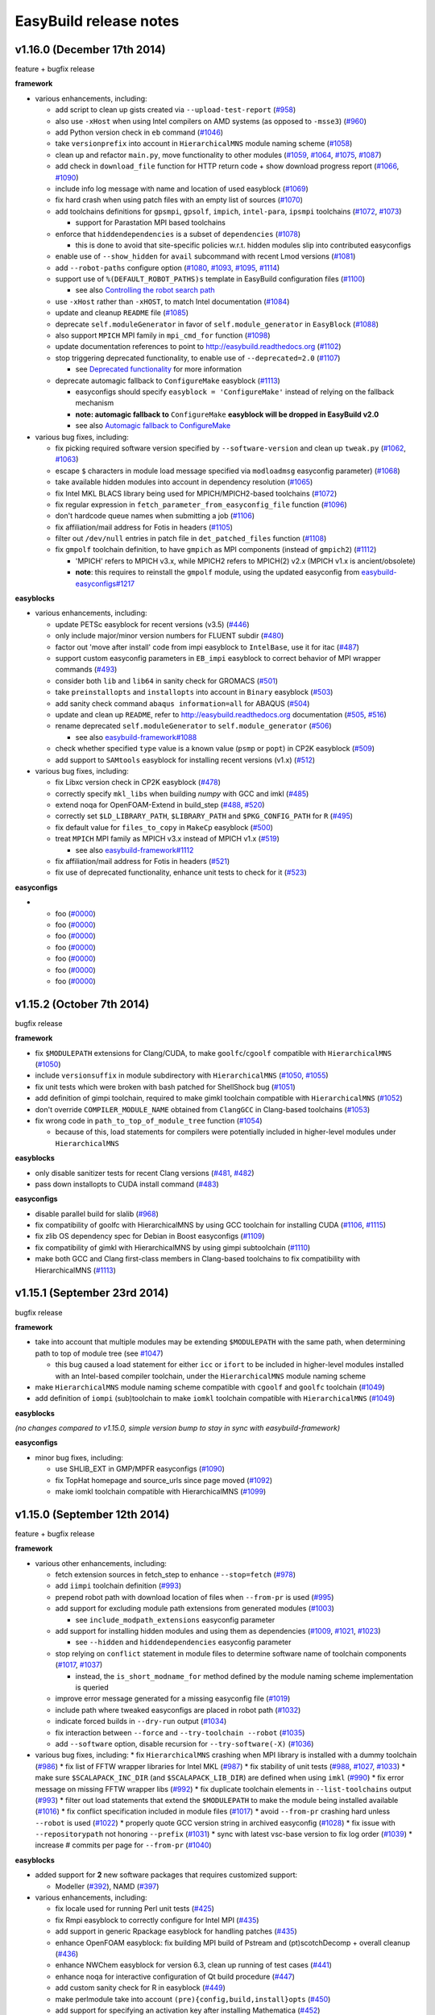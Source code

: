 .. _release_notes:

EasyBuild release notes
=======================

v1.16.0 (December 17th 2014)
----------------------------

feature + bugfix release

**framework**

* various enhancements, including:

  * add script to clean up gists created via ``--upload-test-report`` (`#958 <https://github.com/hpcugent/easybuild-framework/pull/958>`_)
  * also use ``-xHost`` when using Intel compilers on AMD systems (as opposed to ``-msse3``) (`#960 <https://github.com/hpcugent/easybuild-framework/pull/960>`_)
  * add Python version check in ``eb`` command (`#1046 <https://github.com/hpcugent/easybuild-framework/pull/1046>`_)
  * take ``versionprefix`` into account in ``HierarchicalMNS`` module naming scheme (`#1058 <https://github.com/hpcugent/easybuild-framework/pull/1058>`_)
  * clean up and refactor ``main.py``, move functionality to other modules (`#1059 <https://github.com/hpcugent/easybuild-framework/pull/1059>`_, `#1064 <https://github.com/hpcugent/easybuild-framework/pull/1064>`_, `#1075 <https://github.com/hpcugent/easybuild-framework/pull/1075>`_, `#1087 <https://github.com/hpcugent/easybuild-framework/pull/1087>`_)
  * add check in ``download_file`` function for HTTP return code + show download progress report (`#1066 <https://github.com/hpcugent/easybuild-framework/pull/1066>`_, `#1090 <https://github.com/hpcugent/easybuild-framework/pull/1090>`_)
  * include info log message with name and location of used easyblock (`#1069 <https://github.com/hpcugent/easybuild-framework/pull/1069>`_)
  * fix hard crash when using patch files with an empty list of sources (`#1070 <https://github.com/hpcugent/easybuild-framework/pull/1070>`_)
  * add toolchains definitions for ``gpsmpi``, ``gpsolf``, ``impich``, ``intel-para``, ``ipsmpi`` toolchains (`#1072 <https://github.com/hpcugent/easybuild-framework/pull/1072>`_, `#1073 <https://github.com/hpcugent/easybuild-framework/pull/1073>`_)

    * support for Parastation MPI based toolchains

  * enforce that ``hiddendependencies`` is a subset of ``dependencies`` (`#1078 <https://github.com/hpcugent/easybuild-framework/pull/1078>`_)

    * this is done to avoid that site-specific policies w.r.t. hidden modules slip into contributed easyconfigs

  * enable use of ``--show_hidden`` for ``avail`` subcommand with recent Lmod versions (`#1081 <https://github.com/hpcugent/easybuild-framework/pull/1081>`_)
  * add ``--robot-paths`` configure option (`#1080 <https://github.com/hpcugent/easybuild-framework/pull/1080>`_, `#1093 <https://github.com/hpcugent/easybuild-framework/pull/1093>`_, `#1095 <https://github.com/hpcugent/easybuild-framework/pull/1095>`_,  `#1114 <https://github.com/hpcugent/easybuild-framework/pull/1114>`_)
  * support use of ``%(DEFAULT_ROBOT_PATHS)s`` template in EasyBuild configuration files (`#1100 <https://github.com/hpcugent/easybuild-framework/pull/1100>`_)

    * see also `Controlling the robot search path <http://easybuild.readthedocs.org/en/latest/Using_the_EasyBuild_command_line.html#controlling-the-robot-search-path>`_

  * use ``-xHost`` rather than ``-xHOST``, to match Intel documentation (`#1084 <https://github.com/hpcugent/easybuild-framework/pull/1084>`_)
  * update and cleanup ``README`` file (`#1085 <https://github.com/hpcugent/easybuild-framework/pull/1085>`_)
  * deprecate ``self.moduleGenerator`` in favor of ``self.module_generator`` in ``EasyBlock`` (`#1088 <https://github.com/hpcugent/easybuild-framework/pull/1088>`_)
  * also support ``MPICH`` MPI family in ``mpi_cmd_for`` function (`#1098 <https://github.com/hpcugent/easybuild-framework/pull/1098>`_)
  * update documentation references to point to http://easybuild.readthedocs.org (`#1102 <https://github.com/hpcugent/easybuild-framework/pull/1102>`_)
  * stop triggering deprecated functionality, to enable use of ``--deprecated=2.0`` (`#1107 <https://github.com/hpcugent/easybuild-framework/pull/1107>`_)

    * see `Deprecated functionality <http://boegel-eb.readthedocs.org/en/deprecated/Deprecated-functionality.html#configuremake-fallback>`_ for more information

  * deprecate automagic fallback to ``ConfigureMake`` easyblock (`#1113 <https://github.com/hpcugent/easybuild-framework/pull/1113>`_)

    * easyconfigs should specify ``easyblock = 'ConfigureMake'`` instead of relying on the fallback mechanism
    * **note: automagic fallback to** ``ConfigureMake`` **easyblock will be dropped in EasyBuild v2.0**
    * see also `Automagic fallback to ConfigureMake <http://easybuild.readthedocs.org/en/latest/Deprecated-functionality.html#configuremake-fallback>`_

* various bug fixes, including:

  * fix picking required software version specified by ``--software-version`` and clean up ``tweak.py`` (`#1062 <https://github.com/hpcugent/easybuild-framework/pull/1062>`_, `#1063 <https://github.com/hpcugent/easybuild-framework/pull/1063>`_)
  * escape ``$`` characters in module load message specified via ``modloadmsg`` easyconfig parameter) (`#1068 <https://github.com/hpcugent/easybuild-framework/pull/1068>`_)
  * take available hidden modules into account in dependency resolution (`#1065 <https://github.com/hpcugent/easybuild-framework/pull/1065>`_)
  * fix Intel MKL BLACS library being used for MPICH/MPICH2-based toolchains (`#1072 <https://github.com/hpcugent/easybuild-framework/pull/1072>`_)
  * fix regular expression in ``fetch_parameter_from_easyconfig_file`` function (`#1096 <https://github.com/hpcugent/easybuild-framework/pull/1096>`_)
  * don't hardcode queue names when submitting a job (`#1106 <https://github.com/hpcugent/easybuild-framework/pull/1106>`_)
  * fix affiliation/mail address for Fotis in headers (`#1105 <https://github.com/hpcugent/easybuild-framework/pull/1105>`_)
  * filter out ``/dev/null`` entries in patch file in ``det_patched_files`` function (`#1108 <https://github.com/hpcugent/easybuild-framework/pull/1108>`_)
  * fix ``gmpolf`` toolchain definition, to have ``gmpich`` as MPI components (instead of ``gmpich2``) (`#1112 <https://github.com/hpcugent/easybuild-framework/pull/1112>`_)

    * 'MPICH' refers to MPICH v3.x, while MPICH2 refers to MPICH(2) v2.x (MPICH v1.x is ancient/obsolete)
    * **note**: this requires to reinstall the ``gmpolf`` module, using the updated easyconfig from `easybuild-easyconfigs#1217 <https://github.com/hpcugent/easybuild-easyconfigs/pull/1217>`_

**easyblocks**

* various enhancements, including:
  
  * update PETSc easyblock for recent versions (v3.5) (`#446 <https://github.com/hpcugent/easybuild-easyblocks/pull/446>`_)
  * only include major/minor version numbers for FLUENT subdir (`#480 <https://github.com/hpcugent/easybuild-easyblocks/pull/480>`_)
  * factor out 'move after install' code from impi easyblock to ``IntelBase``, use it for itac (`#487 <https://github.com/hpcugent/easybuild-easyblocks/pull/487>`_)
  * support custom easyconfig parameters in ``EB_impi`` easyblock to correct behavior of MPI wrapper commands (`#493 <https://github.com/hpcugent/easybuild-easyblocks/pull/493>`_)
  * consider both ``lib`` and ``lib64`` in sanity check for GROMACS (`#501 <https://github.com/hpcugent/easybuild-easyblocks/pull/501>`_)
  * take ``preinstallopts`` and ``installopts`` into account in ``Binary`` easyblock (`#503 <https://github.com/hpcugent/easybuild-easyblocks/pull/503>`_)
  * add sanity check command ``abaqus information=all`` for ABAQUS (`#504 <https://github.com/hpcugent/easybuild-easyblocks/pull/504>`_)
  * update and clean up ``README``, refer to http://easybuild.readthedocs.org documentation (`#505 <https://github.com/hpcugent/easybuild-easyblocks/pull/505>`_, `#516 <https://github.com/hpcugent/easybuild-easyblocks/pull/516>`_)
  * rename deprecated ``self.moduleGenerator`` to ``self.module_generator`` (`#506 <https://github.com/hpcugent/easybuild-easyblocks/pull/506>`_)

    * see also `easybuild-framework#1088 <https://github.com/hpcugent/easybuild-easyblocks/pull/1088>`_

  * check whether specified ``type`` value is a known value (``psmp`` or ``popt``) in CP2K easyblock (`#509 <https://github.com/hpcugent/easybuild-easyblocks/pull/509>`_)
  * add support to ``SAMtools`` easyblock for installing recent versions (v1.x) (`#512 <https://github.com/hpcugent/easybuild-easyblocks/pull/512>`_)

* various bug fixes, including:

  * fix Libxc version check in CP2K easyblock (`#478 <https://github.com/hpcugent/easybuild-easyblocks/pull/478>`_)
  * correctly specify ``mkl_libs`` when building *numpy* with GCC and imkl (`#485 <https://github.com/hpcugent/easybuild-easyblocks/pull/485>`_)
  * extend noqa for OpenFOAM-Extend in build_step (`#488 <https://github.com/hpcugent/easybuild-easyblocks/pull/488>`_, `#520 <https://github.com/hpcugent/easybuild-easyblocks/pull/520>`_)
  * correctly set ``$LD_LIBRARY_PATH``, ``$LIBRARY_PATH`` and ``$PKG_CONFIG_PATH`` for ``R`` (`#495 <https://github.com/hpcugent/easybuild-easyblocks/pull/495>`_)
  * fix default value for ``files_to_copy`` in ``MakeCp`` easyblock (`#500 <https://github.com/hpcugent/easybuild-easyblocks/pull/500>`_)
  * treat ``MPICH`` MPI family as MPICH v3.x instead of MPICH v1.x (`#519 <https://github.com/hpcugent/easybuild-easyblocks/pull/519>`_)

    * see also `easybuild-framework#1112 <https://github.com/hpcugent/easybuild-framework/pull/1112>`_

  * fix affiliation/mail address for Fotis in headers (`#521 <https://github.com/hpcugent/easybuild-easyblocks/pull/521>`_)
  * fix use of deprecated functionality, enhance unit tests to check for it (`#523 <https://github.com/hpcugent/easybuild-easyblocks/pull/523>`_)

**easyconfigs**

* 

  * foo (`#0000 <https://github.com/hpcugent/easybuild-easyconfigs/pull/0000>`_)
  * foo (`#0000 <https://github.com/hpcugent/easybuild-easyconfigs/pull/0000>`_)
  * foo (`#0000 <https://github.com/hpcugent/easybuild-easyconfigs/pull/0000>`_)
  * foo (`#0000 <https://github.com/hpcugent/easybuild-easyconfigs/pull/0000>`_)
  * foo (`#0000 <https://github.com/hpcugent/easybuild-easyconfigs/pull/0000>`_)
  * foo (`#0000 <https://github.com/hpcugent/easybuild-easyconfigs/pull/0000>`_)
  * foo (`#0000 <https://github.com/hpcugent/easybuild-easyconfigs/pull/0000>`_)


v1.15.2 (October 7th 2014)
--------------------------

bugfix release

**framework**

* fix ``$MODULEPATH`` extensions for Clang/CUDA, to make ``goolfc``/``cgoolf`` compatible with ``HierarchicalMNS`` (`#1050 <https://github.com/hpcugent/easybuild-framework/pull/1050>`_)
* include ``versionsuffix`` in module subdirectory with ``HierarchicalMNS`` (`#1050 <https://github.com/hpcugent/easybuild-framework/pull/1050>`_, `#1055 <https://github.com/hpcugent/easybuild-framework/pull/1055>`_)
* fix unit tests which were broken with bash patched for ShellShock bug (`#1051 <https://github.com/hpcugent/easybuild-framework/pull/1051>`_)
* add definition of gimpi toolchain, required to make gimkl toolchain compatible with ``HierarchicalMNS`` (`#1052 <https://github.com/hpcugent/easybuild-framework/pull/1052>`_)
* don't override ``COMPILER_MODULE_NAME`` obtained from ``ClangGCC`` in Clang-based toolchains (`#1053 <https://github.com/hpcugent/easybuild-framework/pull/1053>`_)
* fix wrong code in ``path_to_top_of_module_tree`` function (`#1054 <https://github.com/hpcugent/easybuild-framework/pull/1054>`_)

  * because of this, load statements for compilers were potentially included in higher-level modules under ``HierarchicalMNS``

**easyblocks**

* only disable sanitizer tests for recent Clang versions (`#481 <https://github.com/hpcugent/easybuild-framework/pull/481>`_, `#482 <https://github.com/hpcugent/easybuild-framework/pull/482>`_)
* pass down installopts to CUDA install command (`#483 <https://github.com/hpcugent/easybuild-framework/pull/483>`_)

**easyconfigs**

* disable parallel build for slalib (`#968 <https://github.com/hpcugent/easybuild-framework/pull/968>`_)
* fix compatibility of goolfc with HierarchicalMNS by using GCC toolchain for installing CUDA (`#1106 <https://github.com/hpcugent/easybuild-framework/pull/1106>`_, `#1115 <https://github.com/hpcugent/easybuild-framework/pull/1115>`_)
* fix zlib OS dependency spec for Debian in Boost easyconfigs (`#1109 <https://github.com/hpcugent/easybuild-framework/pull/1109>`_)
* fix compatibility of gimkl with HierarchicalMNS by using gimpi subtoolchain (`#1110 <https://github.com/hpcugent/easybuild-framework/pull/1110>`_)
* make both GCC and Clang first-class members in Clang-based toolchains to fix compatibility with HierarchicalMNS (`#1113 <https://github.com/hpcugent/easybuild-framework/pull/1113>`_)

v1.15.1 (September 23rd 2014)
-----------------------------

bugfix release

**framework**

* take into account that multiple modules may be extending ``$MODULEPATH`` with the same path, when determining path to top of module tree (see `#1047 <https://github.com/hpcugent/easybuild-framework/pull/1047>`_)

  * this bug caused a load statement for either ``icc`` or ``ifort`` to be included in higher-level modules installed with an Intel-based compiler toolchain, under the ``HierarchicalMNS`` module naming scheme

* make ``HierarchicalMNS`` module naming scheme compatible with ``cgoolf`` and ``goolfc`` toolchain (`#1049 <https://github.com/hpcugent/easybuild-framework/pull/1049>`_)
* add definition of ``iompi`` (sub)toolchain to make ``iomkl`` toolchain compatible with ``HierarchicalMNS`` (`#1049 <https://github.com/hpcugent/easybuild-framework/pull/1049>`_)

**easyblocks**

`(no changes compared to v1.15.0, simple version bump to stay in sync with easybuild-framework)`

**easyconfigs**

* minor bug fixes, including:

  * use SHLIB_EXT in GMP/MPFR easyconfigs (`#1090 <https://github.com/hpcugent/easybuild-framework/pull/1090>`_)
  * fix TopHat homepage and source_urls since page moved (`#1092 <https://github.com/hpcugent/easybuild-framework/pull/1092>`_)
  * make iomkl toolchain compatible with HierarchicalMNS (`#1099 <https://github.com/hpcugent/easybuild-framework/pull/1099>`_)

v1.15.0 (September 12th 2014)
-----------------------------

feature + bugfix release

**framework**

* various other enhancements, including:

  * fetch extension sources in fetch_step to enhance ``--stop=fetch`` (`#978 <https://github.com/hpcugent/easybuild-framework/pull/978>`_)
  * add ``iimpi`` toolchain definition (`#993 <https://github.com/hpcugent/easybuild-framework/pull/993>`_)
  * prepend robot path with download location of files when ``--from-pr`` is used (`#995 <https://github.com/hpcugent/easybuild-framework/pull/995>`_)
  * add support for excluding module path extensions from generated modules (`#1003 <https://github.com/hpcugent/easybuild-framework/pull/1003>`_)

    * see ``include_modpath_extensions`` easyconfig parameter

  * add support for installing hidden modules and using them as dependencies (`#1009 <https://github.com/hpcugent/easybuild-framework/pull/1009>`_, `#1021 <https://github.com/hpcugent/easybuild-framework/pull/1021>`_, `#1023 <https://github.com/hpcugent/easybuild-framework/pull/1023>`_)

    * see ``--hidden`` and ``hiddendependencies`` easyconfig parameter

  * stop relying on ``conflict`` statement in module files to determine software name of toolchain components (`#1017 <https://github.com/hpcugent/easybuild-framework/pull/1017>`_, `#1037 <https://github.com/hpcugent/easybuild-framework/pull/1037>`_)

    * instead, the ``is_short_modname_for`` method defined by the module naming scheme implementation is queried

  * improve error message generated for a missing easyconfig file (`#1019 <https://github.com/hpcugent/easybuild-framework/pull/1019>`_)
  * include path where tweaked easyconfigs are placed in robot path (`#1032 <https://github.com/hpcugent/easybuild-framework/pull/1032>`_)
  * indicate forced builds in ``--dry-run`` output (`#1034 <https://github.com/hpcugent/easybuild-framework/pull/1034>`_)
  * fix interaction between ``--force`` and ``--try-toolchain --robot`` (`#1035 <https://github.com/hpcugent/easybuild-framework/pull/1035>`_)
  * add ``--software`` option, disable recursion for ``--try-software(-X)`` (`#1036 <https://github.com/hpcugent/easybuild-framework/pull/1036>`_)
* various bug fixes, including:
  * fix ``HierarchicalMNS`` crashing when MPI library is installed with a dummy toolchain (`#986 <https://github.com/hpcugent/easybuild-framework/pull/986>`_)
  * fix list of FFTW wrapper libraries for Intel MKL (`#987 <https://github.com/hpcugent/easybuild-framework/pull/987>`_)
  * fix stability of unit tests (`#988 <https://github.com/hpcugent/easybuild-framework/pull/988>`_, `#1027 <https://github.com/hpcugent/easybuild-framework/pull/1027>`_, `#1033 <https://github.com/hpcugent/easybuild-framework/pull/1033>`_)
  * make sure ``$SCALAPACK_INC_DIR`` (and ``$SCALAPACK_LIB_DIR``) are defined when using ``imkl`` (`#990 <https://github.com/hpcugent/easybuild-framework/pull/990>`_)
  * fix error message on missing FFTW wrapper libs (`#992 <https://github.com/hpcugent/easybuild-framework/pull/992>`_)
  * fix duplicate toolchain elements in ``--list-toolchains`` output (`#993 <https://github.com/hpcugent/easybuild-framework/pull/993>`_)
  * filter out load statements that extend the ``$MODULEPATH`` to make the module being installed available (`#1016 <https://github.com/hpcugent/easybuild-framework/pull/1016>`_)
  * fix conflict specification included in module files (`#1017 <https://github.com/hpcugent/easybuild-framework/pull/1017>`_)
  * avoid ``--from-pr`` crashing hard unless ``--robot`` is used (`#1022 <https://github.com/hpcugent/easybuild-framework/pull/1022>`_)
  * properly quote GCC version string in archived easyconfig (`#1028 <https://github.com/hpcugent/easybuild-framework/pull/1028>`_)
  * fix issue with ``--repositorypath`` not honoring ``--prefix`` (`#1031 <https://github.com/hpcugent/easybuild-framework/pull/1031>`_)
  * sync with latest vsc-base version to fix log order (`#1039 <https://github.com/hpcugent/easybuild-framework/pull/1039>`_)
  * increase # commits per page for ``--from-pr`` (`#1040 <https://github.com/hpcugent/easybuild-framework/pull/1040>`_)

**easyblocks**

* added support for **2** new software packages that requires customized support:

  * Modeller (`#392 <https://github.com/hpcugent/easybuild-framework/pull/392>`_), NAMD (`#397 <https://github.com/hpcugent/easybuild-framework/pull/397>`_)

* various enhancements, including:

  * fix locale used for running Perl unit tests (`#425 <https://github.com/hpcugent/easybuild-framework/pull/425>`_)
  * fix Rmpi easyblock to correctly configure for Intel MPI (`#435 <https://github.com/hpcugent/easybuild-framework/pull/435>`_)
  * add support in generic Rpackage easyblock for handling patches (`#435 <https://github.com/hpcugent/easybuild-framework/pull/435>`_)
  * enhance OpenFOAM easyblock: fix building MPI build of Pstream and (pt)scotchDecomp + overall cleanup (`#436 <https://github.com/hpcugent/easybuild-framework/pull/436>`_)
  * enhance NWChem easyblock for version 6.3, clean up running of test cases (`#441 <https://github.com/hpcugent/easybuild-framework/pull/441>`_)
  * enhance noqa for interactive configuration of Qt build procedure (`#447 <https://github.com/hpcugent/easybuild-framework/pull/447>`_)
  * add custom sanity check for R in easyblock (`#449 <https://github.com/hpcugent/easybuild-framework/pull/449>`_)
  * make perlmodule take into account ``(pre){config,build,install}opts`` (`#450 <https://github.com/hpcugent/easybuild-framework/pull/450>`_)
  * add support for specifying an activation key after installing Mathematica (`#452 <https://github.com/hpcugent/easybuild-framework/pull/452>`_)
  * consider both ``lib`` and ``lib64`` directories in netCDF sanity check (`#453 <https://github.com/hpcugent/easybuild-framework/pull/453>`_)
  * fix sanity check for ANSYS for v15.0.x (`#458 <https://github.com/hpcugent/easybuild-framework/pull/458>`_)
  * fix Trilinos easyblock for recent version (`#462 <https://github.com/hpcugent/easybuild-framework/pull/462>`_)
  * enhance impi easyblock to handle install subdir for impi v5.0.1 and future version (`#465 <https://github.com/hpcugent/easybuild-framework/pull/465>`_, `#472 <https://github.com/hpcugent/easybuild-framework/pull/472>`_)
  * include $CFLAGS in linker flags for HPL (`#466 <https://github.com/hpcugent/easybuild-framework/pull/466>`_)
  * update sanity test checks for GROMACS 5.x (`#471 <https://github.com/hpcugent/easybuild-framework/pull/471>`_)

* various bug fixes:

  * fix building of FFTW wrappers for Intel MKL v11.1.x + cleanup of imkl easyblock (`#445 <https://github.com/hpcugent/easybuild-framework/pull/445>`_)

**easyconfigs**

* added example easyconfig files for **13** new software packages:

  * Circos (`#780 <https://github.com/hpcugent/easybuild-framework/pull/780>`_), DB_File (`#913 <https://github.com/hpcugent/easybuild-framework/pull/913>`_), Emacs (`#970 <https://github.com/hpcugent/easybuild-framework/pull/970>`_), evmix (`#1077 <https://github.com/hpcugent/easybuild-framework/pull/1077>`_), GD (`#780 <https://github.com/hpcugent/easybuild-framework/pull/780>`_), gsl (`#1077 <https://github.com/hpcugent/easybuild-framework/pull/1077>`_), IOR (`#949 <https://github.com/hpcugent/easybuild-framework/pull/949>`_), JAGS (`#1076 <https://github.com/hpcugent/easybuild-framework/pull/1076>`_),
    libgd (`#780 <https://github.com/hpcugent/easybuild-framework/pull/780>`_), MethPipe (`#1070 <https://github.com/hpcugent/easybuild-framework/pull/1070>`_), Modeller (`#825 <https://github.com/hpcugent/easybuild-framework/pull/825>`_), NAMD (`#835 <https://github.com/hpcugent/easybuild-framework/pull/835>`_), netCDF-C++4 (`#1015 <https://github.com/hpcugent/easybuild-framework/pull/1015>`_)

* added easyconfigs for new toolchains (`#986 <https://github.com/hpcugent/easybuild-framework/pull/986>`_, `#1051 <https://github.com/hpcugent/easybuild-framework/pull/1051>`_):

  * gimkl/1.5.9, ictce/7.1.2

* added additional easyconfigs for various supported software packages: version updates, different toolchains, ...

  * including Python 2.7.8/3.4.1, Perl 5.20.0, R 3.1.1, NWChem 6.3, OpenFOAM-Extend 3.1, GCC 4.9.1, Clang 3.4.2, ...

* various enhancements, including:

  * make existing ictce/intel toolchains compatible with HierarchicalMNS (`#1069 <https://github.com/hpcugent/easybuild-framework/pull/1069>`_)

    * this involves installing impi with an iccifort toolchain, and imkl with an iimpi toolchain

* various bug fixes, including:

  * download link for Perl modules changed to use cpan.metapan.org
  * fix missing MPI-based OpenFOAM libraries (``Pstream``, ``(pt)scotchDecomp``), make sure provided SCOTCH is used (`#957 <https://github.com/hpcugent/easybuild-framework/pull/957>`_)

v1.14.0 (July 9th 2014)
-----------------------

feature + bugfix release

**framework**

* important changes

  * required Lmod version bumped to v5.6.3 (`#944 <https://github.com/hpcugent/easybuild-framework/pull/944>`_)

    * required due to enhancements and bug fixes in Lmod, e.g. making ``--terse avail`` significantly faster, and
      correctly handling a ``prepend-path`` statement that includes multiple directories at once

  * required Tcl/C environment modules version set to 3.2.10 (

    * hard requirement due to fixed ``modulecmd`` segmentation fault bug, that only tends manifests itself
      when making a large amount of changes in the environment (e.g. ``module load <toolchain>``)

  * renamed ``EasyBuildModuleNamingScheme`` to ``EasyBuildMNS``

* enhanced custom module naming schemes functionality to support hierarchical module naming schemes (`#953 <https://github.com/hpcugent/easybuild-framework/pull/953>`_, `#971 <https://github.com/hpcugent/easybuild-framework/pull/971>`_, `#975 <https://github.com/hpcugent/easybuild-framework/pull/975>`_)

  * extended API for custom module naming schemes to allow tweaking different aspects of module naming

    * see ``easybuild/tools/module_naming_scheme/mns.py`` for abstract ``ModuleNamingScheme`` class
    * an example hierarchical module naming scheme is included, see ``HierarchicalMNS``

  * split up full module names into a module subdirectory part, which becomes part of ``$MODULEPATH``),
    and a 'short' module name (is exposed to end-users)

    * example: ``GCC/4.7.2`` in ``Core`` subdir, ``OpenMPI/1.6.5`` in ``Compiler/GCC/4.7.2`` subdir

  * make ``ModuleNamingScheme`` class a singleton, move it into ``easybuild.tools.module_naming_scheme.mns`` module
  * implement ``ActiveMNS`` wrapper class for quering active module naming scheme
  * implement toolchain inspection functions that can be used in a custom module naming scheme

    * ``det_toolchain_compilers``, ``det_toolchain_mpi`` in ``easybuild.tools.module_naming_scheme.toolchain``

  * significant code cleanup & enhanced unit tests

* enhance & clean up ``tools/modules.py`` (`#944 <https://github.com/hpcugent/easybuild-framework/pull/944>`_, `#953 <https://github.com/hpcugent/easybuild-framework/pull/953>`_, `#963 <https://github.com/hpcugent/easybuild-framework/pull/963>`_, `#964 <https://github.com/hpcugent/easybuild-framework/pull/964>`_, `#969 <https://github.com/hpcugent/easybuild-framework/pull/969>`_)

  * make ``ModulesTool`` a singleton to avoid repeating module commands over & over again needlessly
  * use ``module use``, ``module unuse`` rather than fiddling with ``$MODULEPATH`` directly
  * improve debug logging (include full stdout/stderr output of module commands)
  * remove deprecated functionality (``add_module``, ``remove_module``, indirect module load)

* various other enhancements, including:

  * added toolchain definitions for 'common' toolchains: ``intel`` and ``foss`` (`#956 <https://github.com/hpcugent/easybuild-framework/pull/956>`_)
  * implement caching for easyconfig files, parsed easyconfigs and toolchains (`#953 <https://github.com/hpcugent/easybuild-framework/pull/953>`_)
  * enable ``--ignore-osdeps`` implicitely when ``-D``, ``--dry-run`` or ``--dep-graph`` are used (`#953 <https://github.com/hpcugent/easybuild-framework/pull/953>`_)
  * flesh out ``use_group`` and ``det_parallelism`` function, include them in ``easybuild.tools.systemtools`` (`#953 <https://github.com/hpcugent/easybuild-framework/pull/953>`_)
  * make symlinking of module files part of module naming scheme API (`#973 <https://github.com/hpcugent/easybuild-framework/pull/973>`_)

    * list of symlinks paths can be controlled using ``det_module_symlink_paths()`` method

  * added support for new configuration options:

    * tweaking compiler flags triggered by ``optarch`` toolchain options using ``--optarch`` (`#949 <https://github.com/hpcugent/easybuild-framework/pull/949>`_)
    * filtering out dependencies from easyconfig files using ``--filter-deps`` (`#957 <https://github.com/hpcugent/easybuild-framework/pull/957>`_)
    * filtering environment included in test reports with ``--test-report-env-filter`` (`#959 <https://github.com/hpcugent/easybuild-framework/pull/959>`_)
      e.g. ``--test-report-env-filter='^SSH|USER|HOSTNAME|UID|.*COOKIE.*'``
    * made suffix used for module files install path configurable, using ``--suffix-modules-path`` (`#973 <https://github.com/hpcugent/easybuild-framework/pull/973>`_)

  * added support for additional easyconfig parameters:
    * define aliases in module files (``modaliases``) (`#952 <https://github.com/hpcugent/easybuild-framework/pull/952>`_)
    * add print message on module load (``modloadmsg``) and Tcl footer (``modtclfooter``) in module files (`#954 <https://github.com/hpcugent/easybuild-framework/pull/954>`_, `#974 <https://github.com/hpcugent/easybuild-framework/pull/974>`_) 

* various bug fixes, including:

  * don't try to tweak generated easyconfigs when using ``--try-X`` (`#942 <https://github.com/hpcugent/easybuild-framework/pull/942>`_)
  * currently create symlinks to module files modules/all under a custom module naming scheme (`#953 <https://github.com/hpcugent/easybuild-framework/pull/953>`_)
  * restore traceback error reporting on hard crashes (`#965 <https://github.com/hpcugent/easybuild-framework/pull/965>`_)

**easyblocks**

* added **one** new `generic` easyblock: CmdCp (`#395 <https://github.com/hpcugent/easybuild-framework/pull/395>`_)
* added support for **2** new software packages that requires customized support:

  * ANSYS (`#398 <https://github.com/hpcugent/easybuild-framework/pull/398>`_), HPCG (`#408 <https://github.com/hpcugent/easybuild-framework/pull/408>`_)

* various enhancements, including:

  * updated ABAQUS easyblock so that it works for version 13.2 (`#406 <https://github.com/hpcugent/easybuild-framework/pull/406>`_)
  * enhance BLAT easyblock by using ``super``'s ``build_step`` and ``prebuildopts``/``buildopts`` (`#423 <https://github.com/hpcugent/easybuild-framework/pull/423>`_)
  * enhance Mothur easyblock to guess correct start dir for recent versions (`#424 <https://github.com/hpcugent/easybuild-framework/pull/424>`_)
  * replace use of deprecated (pre)makeopts with (``pre``)``buildopts`` in all easyblocks (`#427 <https://github.com/hpcugent/easybuild-framework/pull/427>`_)
  * fix poor mans version of toolchain compiler detection in imkl easyblock (`#429 <https://github.com/hpcugent/easybuild-framework/pull/429>`_)

* various bug fixes:

  * only check for ``idb`` for older versions of icc (`#426 <https://github.com/hpcugent/easybuild-framework/pull/426>`_)
  * fix issues with installing RPMS when ``rpmrebuild`` is required (`#433 <https://github.com/hpcugent/easybuild-framework/pull/433>`_)
  * correctly disable parallel build for ATLAS (`#434 <https://github.com/hpcugent/easybuild-framework/pull/434>`_)
  * fix sanity check for Intel MPI v5.x (only provides bin64) (`#432 <https://github.com/hpcugent/easybuild-framework/pull/432>`_)
  * add ``$MIC_LD_LIBRARY_PATH`` for MKL v11.x (`#437 <https://github.com/hpcugent/easybuild-framework/pull/437>`_)

**easyconfigs**

* added example easyconfig files for **17** new software packages:

  * ANSYS (`#836 <https://github.com/hpcugent/easybuild-framework/pull/836>`_), Beast (`#912 <https://github.com/hpcugent/easybuild-framework/pull/912>`_), ELPH (`#910 <https://github.com/hpcugent/easybuild-framework/pull/910>`_, `#911 <https://github.com/hpcugent/easybuild-framework/pull/911>`_), FastTree (`#900 <https://github.com/hpcugent/easybuild-framework/pull/900>`_, `#947 <https://github.com/hpcugent/easybuild-framework/pull/947>`_), GEM-library (`#858 <https://github.com/hpcugent/easybuild-framework/pull/858>`_), HPCG (`#853 <https://github.com/hpcugent/easybuild-framework/pull/853>`_),
    mdtest (`#925 <https://github.com/hpcugent/easybuild-framework/pull/925>`_), ncview (`#648 <https://github.com/hpcugent/easybuild-framework/pull/648>`_), PRANK (`#917 <https://github.com/hpcugent/easybuild-framework/pull/917>`_), RDP-Classifier (`#903 <https://github.com/hpcugent/easybuild-framework/pull/903>`_), SDPA (`#955 <https://github.com/hpcugent/easybuild-framework/pull/955>`_), SIBELia (`#886 <https://github.com/hpcugent/easybuild-framework/pull/886>`_),
    SOAPaligner (`#857 <https://github.com/hpcugent/easybuild-framework/pull/857>`_), SPAdes (`#884 <https://github.com/hpcugent/easybuild-framework/pull/884>`_), stemming (`#891 <https://github.com/hpcugent/easybuild-framework/pull/891>`_), WHAM (`#872 <https://github.com/hpcugent/easybuild-framework/pull/872>`_), YAXT (`#656 <https://github.com/hpcugent/easybuild-framework/pull/656>`_)

* added easyconfigs for new toolchains (`#935 <https://github.com/hpcugent/easybuild-framework/pull/935>`_, `#944 <https://github.com/hpcugent/easybuild-framework/pull/944>`_, `#948 <https://github.com/hpcugent/easybuild-framework/pull/948>`_):

  * foss/2014b, ictce/6.3.5, intel/2014b

* added additional easyconfigs for various supported software packages: version updates, different toolchains, ...
* various enhancements, including:

  * replace use of deprecated ``(pre)makeopts`` with ``(pre)buildopts`` in all easyblocks (`#954 <https://github.com/hpcugent/easybuild-framework/pull/954>`_)
  * disable running embossupdate on installation of EMBOSS (`#963 <https://github.com/hpcugent/easybuild-framework/pull/963>`_)
* various bug fixes, including:
  * really enable OpenMP support in FastTree easyconfigs (`#947 <https://github.com/hpcugent/easybuild-framework/pull/947>`_)
  * fix easyconfigs unit tests after changes in framework (`#958 <https://github.com/hpcugent/easybuild-framework/pull/958>`_)

v1.13.0 (May 29th 2014)
-----------------------

feature + bugfix release

**framework**

* make ``--try-X`` command line options work recursively (i.e. collaborate with ``--robot``) (`#922 <https://github.com/hpcugent/easybuild-framework/pull/922>`_)

  * EasyBuild will first build a full dependency graph of the specified easyconfigs, and then apply the ``--try`` specifications

    * the elements of the dependency graph for the used toolchain and its dependencies are left untouched

  * this makes ``eb foo-1.0-goolf-1.4.10.eb --try-toolchain=ictce,5.5.0 --robot`` also work when ``foo`` has dependencies
  * caveat: the specified easyconfig files must all use the same toolchain (version)

* add support for testing easyconfig pull requests from EasyBuild command line (`#920 <https://github.com/hpcugent/easybuild-framework/pull/920>`_, `#924 <https://github.com/hpcugent/easybuild-framework/pull/924>`_, `#925 <https://github.com/hpcugent/easybuild-framework/pull/925>`_, `#932 <https://github.com/hpcugent/easybuild-framework/pull/932>`_, `#933 <https://github.com/hpcugent/easybuild-framework/pull/933>`_, `#938 <https://github.com/hpcugent/easybuild-framework/pull/938>`_)

  * add ``--from-pr`` command line option for downloading easyconfig files from pull requests
  * add ``--upload-test-report`` command line option for uploading a detailed test report to GitHub as a gist

    * this requires specifying a GitHub username for which a GitHub token is available, using ``--github-user``
    * with ``--dump-test-report``, the test report can simply be dumped to file rather than being uploaded to GitHub
    * see also https://github.com/hpcugent/easybuild/wiki/Review-process-for-contributions#testing-result

* the ``makeopts`` and ``premakeopts`` easyconfig parameter are deprecated, and replaced by ``buildopts`` and ``prebuildopts`` (`#918 <https://github.com/hpcugent/easybuild-framework/pull/918>`_)

  * both ``makeopts`` and ``premakeopts`` will still be honored in future EasyBuild v1.x versions, but should no longer be used

* various other enhancements, including:

  * add ``--disable-cleanup-builddir`` command line option, to keep the build dir after a (successful) build (`#853 <https://github.com/hpcugent/easybuild-framework/pull/853>`_)

    * the build dir is still cleaned up by default for successful builds, i.e. ``--cleanup-builddir`` is the default

  * also consider lib32 in paths checked for ``$LD_LIBRARY_PATH`` and ``$LIBRARY_PATH`` (`#912 <https://github.com/hpcugent/easybuild-framework/pull/912>`_)
  * reorganize support for file/git/svn repositories into ``repository`` package, making it extensible (`#913 <https://github.com/hpcugent/easybuild-framework/pull/913>`_)
  * add support for ``postinstallcmds`` easyconfig parameter, to specify commands that need to be run after the install step (`#918 <https://github.com/hpcugent/easybuild-framework/pull/918>`_)
  * make ``VERSION=`` part in version of C environment modules tool optional, which is required for older versions (`#930 <https://github.com/hpcugent/easybuild-framework/pull/930>`_)
* various bug fixes, including:

  * fix small issues in bootstrap script: correctly determine EasyBuild version and make sure modules path exists (`#915 <https://github.com/hpcugent/easybuild-framework/pull/915>`_)
  * fix github unit tests (`#916 <https://github.com/hpcugent/easybuild-framework/pull/916>`_)
  * disable useless debug logging for unit tests (`#919 <https://github.com/hpcugent/easybuild-framework/pull/919>`_)
  * fix unit test for ``--skip`` (`#929 <https://github.com/hpcugent/easybuild-framework/pull/929>`_)
  * make sure ``start_dir`` can be set based on location of unpacked first source file (`#931 <https://github.com/hpcugent/easybuild-framework/pull/931>`_)
  * the ``vsc`` package shipped with easybuild-framework is synced with vsc-base v1.9.1 (`#935 <https://github.com/hpcugent/easybuild-framework/pull/935>`_)

    * fancylogger (used for logging in EasyBuild) is now robust against strings containing UTF8 characters
    * the ``deprecated`` logging function now does a non-strict version check (rather than an erroneous strict check)
    * the ``easybuild.tools.agithub`` module is removed, ``vsc.utils.rest`` now provides the required functionality

  * fix support for unpacking gzipped source files, don't unpack ``.gz`` files in-place in the source directory (`#936 <https://github.com/hpcugent/easybuild-framework/pull/936>`_)

**easyblocks**

* added support for **1** new software package that requires customized support:

  * Go (`#417 <https://github.com/hpcugent/easybuild-framework/pull/417>`_)

* various enhancements, including:

  * enhance OpenFOAM easyblock so OpenFOAM-Extend fork can be built too + style fixes (`#253 <https://github.com/hpcugent/easybuild-framework/pull/253>`_, `#416 <https://github.com/hpcugent/easybuild-framework/pull/416>`_)
  * enhance CPLEX easyblock by adding support for staged installation (`#372 <https://github.com/hpcugent/easybuild-framework/pull/372>`_)
  * include support for ``configure_cmd_prefix`` easyconfig parameter in ConfigureMake generic easyblock (`#393 <https://github.com/hpcugent/easybuild-framework/pull/393>`_)
  * enhance GCC easyblock for building v4.9.0 and versions prior to v4.5 (`#396 <https://github.com/hpcugent/easybuild-framework/pull/396>`_, `#400 <https://github.com/hpcugent/easybuild-framework/pull/400>`_)
  * enhance easyblocks for Intel ipp and itac to support recent versions (`#399 <https://github.com/hpcugent/easybuild-framework/pull/399>`_)
  * enhance Clang easyblock: install static analyzer (`#402 <https://github.com/hpcugent/easybuild-framework/pull/402>`_), be more robust against changing source dir names (`#413 <https://github.com/hpcugent/easybuild-framework/pull/413>`_)
  * enhance FoldX easyblock, update list of potential FoldX binaries to support recent versions (`#407 <https://github.com/hpcugent/easybuild-framework/pull/407>`_)
  * add runtime patching in Boost easyblock to fix build issue with old Boost versions and recent glibc (> 2.15) (`#412 <https://github.com/hpcugent/easybuild-framework/pull/412>`_)
  * enhance ``MakeCp`` generic easyblock: use location of 1st unpacked source as fallback base dir for ``files_to_copy`` (`#415 <https://github.com/hpcugent/easybuild-framework/pull/415>`_)

* various bug fixes:

  * fix installing Mathematica when X forwarding is enabled (make sure ``$DISPLAY`` is unset) (`#391 <https://github.com/hpcugent/easybuild-framework/pull/391>`_)
  * fix permissions of installed files in SAMtools easyblock, ensure read/execute for group/other (`#409 <https://github.com/hpcugent/easybuild-framework/pull/409>`_)
  * fix implementation of ``det_pylibdir`` function in PythonPackage generic easyblock (`#419 <https://github.com/hpcugent/easybuild-framework/pull/419>`_, `#420 <https://github.com/hpcugent/easybuild-framework/pull/420>`_)

    * determine Python lib dir via ``distutils`` Python, which works cross-OS (as opposed to hardcoding ``lib``)

**easyconfigs**

* added example easyconfig files for **32** new software packages:

  * APBS (`#742 <https://github.com/hpcugent/easybuild-framework/pull/742>`_), BayesTraits (`#770 <https://github.com/hpcugent/easybuild-framework/pull/770>`_), bc (`#888 <https://github.com/hpcugent/easybuild-framework/pull/888>`_), BitSeq (`#791 <https://github.com/hpcugent/easybuild-framework/pull/791>`_), CEM (`#789 <https://github.com/hpcugent/easybuild-framework/pull/789>`_), CVS (`#888 <https://github.com/hpcugent/easybuild-framework/pull/888>`_), eXpress (`#786 <https://github.com/hpcugent/easybuild-framework/pull/786>`_), file (`#888 <https://github.com/hpcugent/easybuild-framework/pull/888>`_),
    GEMSTAT (`#861 <https://github.com/hpcugent/easybuild-framework/pull/861>`_), GMAP (`#594 <https://github.com/hpcugent/easybuild-framework/pull/594>`_), Go (`#887 <https://github.com/hpcugent/easybuild-framework/pull/887>`_), iscp (`#602 <https://github.com/hpcugent/easybuild-framework/pull/602>`_), IsoInfer (`#773 <https://github.com/hpcugent/easybuild-framework/pull/773>`_), Jellyfish (`#868 <https://github.com/hpcugent/easybuild-framework/pull/868>`_), less (`#888 <https://github.com/hpcugent/easybuild-framework/pull/888>`_),
    libcircle (`#883 <https://github.com/hpcugent/easybuild-framework/pull/883>`_), mcpp (`#602 <https://github.com/hpcugent/easybuild-framework/pull/602>`_), MMSEQ (`#795 <https://github.com/hpcugent/easybuild-framework/pull/795>`_), MUSTANG (`#800 <https://github.com/hpcugent/easybuild-framework/pull/800>`_), OpenFOAM-Extend (`#437 <https://github.com/hpcugent/easybuild-framework/pull/437>`_), popt (`#759 <https://github.com/hpcugent/easybuild-framework/pull/759>`_), pscom (`#759 <https://github.com/hpcugent/easybuild-framework/pull/759>`_),
    psmpi2 (`#759 <https://github.com/hpcugent/easybuild-framework/pull/759>`_), QuadProg++ (`#773 <https://github.com/hpcugent/easybuild-framework/pull/773>`_), rSeq (`#771 <https://github.com/hpcugent/easybuild-framework/pull/771>`_), RSEQtools (`#870 <https://github.com/hpcugent/easybuild-framework/pull/870>`_), Ruby (`#873 <https://github.com/hpcugent/easybuild-framework/pull/873>`_), segemehl (`#792 <https://github.com/hpcugent/easybuild-framework/pull/792>`_), SOAPec (`#879 <https://github.com/hpcugent/easybuild-framework/pull/879>`_),
    SOAPdenovo2 (`#874 <https://github.com/hpcugent/easybuild-framework/pull/874>`_), SRA-Toolkit (`#793 <https://github.com/hpcugent/easybuild-framework/pull/793>`_), texinfo (`#888 <https://github.com/hpcugent/easybuild-framework/pull/888>`_)

* added easyconfig for new toolchain goolfc/1.4.10
* added additional easyconfigs for various supported software packages: version updates, different toolchains, ...

  * e.g., older versions of Boost (1.47.0), GCC (4.1-4.4), & recent versions of Clang, GCC, Lmod, etc.

* various enhancements, including:

  * add OpenSSL dependency for cURL, to enable HTTPS support (`#881 <https://github.com/hpcugent/easybuild-framework/pull/881>`_)
  * also install esl-X binaries for HMMER (`#889 <https://github.com/hpcugent/easybuild-framework/pull/889>`_)

* various bug fixes, including:

  * properly pass down compiler flags for ParMGridGen (`#437 <https://github.com/hpcugent/easybuild-framework/pull/437>`_)
  * specify proper make options for PLINK, fixing the build on SL6 (`#594 <https://github.com/hpcugent/easybuild-framework/pull/594>`_, `#772 <https://github.com/hpcugent/easybuild-framework/pull/772>`_)
  * fix netloc version (0.5 rather than 0.5beta) (`#707 <https://github.com/hpcugent/easybuild-framework/pull/707>`_)
  * remove Windows-style line ending in netCDF patch file (`#796 <https://github.com/hpcugent/easybuild-framework/pull/796>`_)
  * bump version of OpenSSL dep for BOINC (`#882 <https://github.com/hpcugent/easybuild-framework/pull/882>`_)

v1.12.1 (April 25th 2014)
-------------------------

bugfix release

**framework**

* return to original directory after executing a command in a subdir (`#908 <https://github.com/hpcugent/easybuild-framework/pull/908>`_)
* fix bootstrap with Lmod, fix issue with module function check and Lmod (`#911 <https://github.com/hpcugent/easybuild-framework/pull/911>`_)

**easyblocks**

`(no changes compared to v1.12.0, simple version bump to stay in sync with easybuild-framework)`

**easyconfigs**

`(no changes compared to v1.12.0, simple version bump to stay in sync with easybuild-framework)`

v1.12.0 (April 4th 2014)
------------------------

feature + bugfix release

**framework**

* various enhancements, including:

  * completed support for custom module naming schemes (`#879 <https://github.com/hpcugent/easybuild-framework/pull/879>`_, `#904 <https://github.com/hpcugent/easybuild-framework/pull/904>`_)

    * a fully parsed easyconfig file is now passed to the ``det_full_module_name`` function
    * this does require that an easyconfig file matching the dependency specification is available

  * added more features to better support using a shared install target with multiple users (`#902 <https://github.com/hpcugent/easybuild-framework/pull/902>`_, `#903 <https://github.com/hpcugent/easybuild-framework/pull/903>`_, `#904 <https://github.com/hpcugent/easybuild-framework/pull/904>`_)
  * further development on support for new easyconfig format (v2.0) (`#844 <https://github.com/hpcugent/easybuild-framework/pull/844>`_, `#848 <https://github.com/hpcugent/easybuild-framework/pull/848>`_)

    * not considered stable yet, so still requires using ``--experimental``

  * enhanced bootstrap script to also support Lmod and ``modulecmd.tcl`` module tools (`#869 <https://github.com/hpcugent/easybuild-framework/pull/869>`_)
  * added support to ``run_cmd_qa`` function to supply a list of answers  (`#887 <https://github.com/hpcugent/easybuild-framework/pull/887>`_)
  * detect mismatch between definition of ``module`` function and selected modules tool (`#871 <https://github.com/hpcugent/easybuild-framework/pull/871>`_)

    * allowing mismatch now requires ``--allow-modules-tool-mismatch``; an empty ``module`` function is simply ignored

  * provide lib64 fallback option for directories in default sanity check paths (`#896 <https://github.com/hpcugent/easybuild-framework/pull/896>`_)
  * add support for adding JAR files to ``$CLASSPATH`` (`#898 <https://github.com/hpcugent/easybuild-framework/pull/898>`_)
  * enhanced and cleaned up unit tests (`#877 <https://github.com/hpcugent/easybuild-framework/pull/877>`_, `#880 <https://github.com/hpcugent/easybuild-framework/pull/880>`_, `#884 <https://github.com/hpcugent/easybuild-framework/pull/884>`_, `#899 <https://github.com/hpcugent/easybuild-framework/pull/899>`_, `#901 <https://github.com/hpcugent/easybuild-framework/pull/901>`_)
  * code cleanup and refactoring

    * get rid of global variable for configuration settings in ``config.py``, use singleton instead (`#874 <https://github.com/hpcugent/easybuild-framework/pull/874>`_, `#888 <https://github.com/hpcugent/easybuild-framework/pull/888>`_, `#890 <https://github.com/hpcugent/easybuild-framework/pull/890>`_, `#892 <https://github.com/hpcugent/easybuild-framework/pull/892>`_)
    * track build options via singleton in ``config.py`` rather than passing them around all over (`#886 <https://github.com/hpcugent/easybuild-framework/pull/886>`_, `#889 <https://github.com/hpcugent/easybuild-framework/pull/889>`_)
    * avoid parsing easyconfig files multiple times by passing a parsed easyconfig to the easyblock (`#891 <https://github.com/hpcugent/easybuild-framework/pull/891>`_)
    * deprecate list of tuples return type of ``extra_options`` static method (`#893 <https://github.com/hpcugent/easybuild-framework/pull/893>`_, `#894 <https://github.com/hpcugent/easybuild-framework/pull/894>`_)
    * move OS dependency check to ``systemtools.py`` module (`#895 <https://github.com/hpcugent/easybuild-framework/pull/895>`_)

* bug fixes, including:

  * fix linking with ``-lcudart`` if CUDA is part of the toolchain, should also include ``-lrt`` (`#882 <https://github.com/hpcugent/easybuild-framework/pull/882>`_)

**easyblocks**

* various enhancements, including:

  * also run ``Perl Build build`` for Perl modules (usually not required, but sometimes it is) (`#380 <https://github.com/hpcugent/easybuild-framework/pull/380>`_)
  * added glob support in generic makecp block (`#367 <https://github.com/hpcugent/easybuild-framework/pull/367>`_, `#384 <https://github.com/hpcugent/easybuild-framework/pull/384>`_)
  * enhance sanity check in GCC easyblock such that it also passes/works on OpenSuSE (`#365 <https://github.com/hpcugent/easybuild-framework/pull/365>`_)
  * add multilib support in GCC easyblock (`#379 <https://github.com/hpcugent/easybuild-framework/pull/379>`_)
* various bug fixes:
  * Clang: disable sanitizer tests when vmem limit is set (`#366 <https://github.com/hpcugent/easybuild-framework/pull/366>`_)
  * make sure all libraries are installed for recent Intel MKL versions (`#375 <https://github.com/hpcugent/easybuild-framework/pull/375>`_)
  * fix appending Intel MPI include directories to ``$CPATH`` (`#371 <https://github.com/hpcugent/easybuild-framework/pull/371>`_)
  * statically link readline/ncurses libraries in Python and NWChem easyblocks (`#370 <https://github.com/hpcugent/easybuild-framework/pull/370>`_, `#383 <https://github.com/hpcugent/easybuild-framework/pull/383>`_, `#385 <https://github.com/hpcugent/easybuild-framework/pull/385>`_)
  * fix easyblock unit tests after changes in framework (`#376 <https://github.com/hpcugent/easybuild-framework/pull/376>`_, `#377 <https://github.com/hpcugent/easybuild-framework/pull/377>`_, `#378 <https://github.com/hpcugent/easybuild-framework/pull/378>`_)

**easyconfigs**

* added example easyconfig files for **6** new software packages:

  * CLooG (`#653 <https://github.com/hpcugent/easybuild-framework/pull/653>`_), ELPA (`#738 <https://github.com/hpcugent/easybuild-framework/pull/738>`_), LIBSVM (`#788 <https://github.com/hpcugent/easybuild-framework/pull/788>`_), netaddr (`#753 <https://github.com/hpcugent/easybuild-framework/pull/753>`_), netifcas (`#753 <https://github.com/hpcugent/easybuild-framework/pull/753>`_), slalib-c (`#750 <https://github.com/hpcugent/easybuild-framework/pull/750>`_)

* added easyconfigs for new toolchains:

  * ClangGCC/1.3.0 (`#653 <https://github.com/hpcugent/easybuild-framework/pull/653>`_), goolf/1.4.10-no-OFED (`#749 <https://github.com/hpcugent/easybuild-framework/pull/749>`_), goolf/1.5.14(-no-OFED) (`#764 <https://github.com/hpcugent/easybuild-framework/pull/764>`_, `#767 <https://github.com/hpcugent/easybuild-framework/pull/767>`_), ictce/6.2.5 (`#726 <https://github.com/hpcugent/easybuild-framework/pull/726>`_), iomkl (`#747 <https://github.com/hpcugent/easybuild-framework/pull/747>`_)

* added additional easyconfigs for various supported software packages: version updates, different toolchains, ...
* various enhancements, including:

  * tweak BOINC easyconfig to make use of ``glob`` support available for ``files_to_copy`` (`#781 <https://github.com/hpcugent/easybuild-framework/pull/781>`_)
  * enable ``-fPIC`` for libreadline, so it can be linked into shared libs (e.g. ``libpython2.x.so``) (`#798 <https://github.com/hpcugent/easybuild-framework/pull/798>`_)
* various bug fixes, including:
  * fix Qt source_urls (`#756 <https://github.com/hpcugent/easybuild-framework/pull/756>`_)
  * enable ``-fPIC`` in ncurses 5.9 ictce/5.2.0 easyconfig, just like in the others (`#801 <https://github.com/hpcugent/easybuild-framework/pull/801>`_)
  * fix unit tests after changes to framework (`#763 <https://github.com/hpcugent/easybuild-framework/pull/763>`_, `#766 <https://github.com/hpcugent/easybuild-framework/pull/766>`_, `#769 <https://github.com/hpcugent/easybuild-framework/pull/769>`_)

v1.11.1 (February 28th 2014)
----------------------------

bugfix release

**framework**

* various bug fixes, including:

  * fix hard crash when ``$LMOD_CMD`` specified full path to lmod binary, but ``spider`` binary is not in ``$PATH`` (`#861 <https://github.com/hpcugent/easybuild-framework/pull/861>`_, `#873 <https://github.com/hpcugent/easybuild-framework/pull/873>`_)
  * fix bug in initialisation of repositories, causing problems when a repository subdirectory is specified (`#852 <https://github.com/hpcugent/easybuild-framework/pull/852>`_)
  * avoid long wait when dependency resolution fails if ``--robot`` is not specified (`#875 <https://github.com/hpcugent/easybuild-framework/pull/875>`_)

**easyblocks**

`(no changes compared to v1.11.0, simple version bump to stay in sync with easybuild-framework)`

**easyconfigs**

`(no changes compared to v1.11.0, simple version bump to stay in sync with easybuild-framework)`

v1.11.0 (February 16th 2014)
----------------------------

feature + bugfix release

**framework**

* various enhancements, including:

  * add checksum support for extensions (`#807 <https://github.com/hpcugent/easybuild-framework/pull/807>`_)
  * make checksum functionality more memory efficient by reading in blocks (`#836 <https://github.com/hpcugent/easybuild-framework/pull/836>`_)
  * rewrite of dependency solving for speed and better reporting of missing dependencies (`#806 <https://github.com/hpcugent/easybuild-framework/pull/806>`_, `#818 <https://github.com/hpcugent/easybuild-framework/pull/818>`_)
  * refactoring of ``main.py`` (`#815 <https://github.com/hpcugent/easybuild-framework/pull/815>`_, `#828 <https://github.com/hpcugent/easybuild-framework/pull/828>`_)

    * function/method signatures to pass down build options
    * move functions from main.py into easybuild.framework.X or easybuild.tools

  * provide better build statistics (`#824 <https://github.com/hpcugent/easybuild-framework/pull/824>`_)
  * add --experimental, ``--deprecated`` and ``--oldstyleconfig`` command line options (`#838 <https://github.com/hpcugent/easybuild-framework/pull/838>`_)

    * with ``--experimental``, new but incomplete (or partially broken) features are enabled
    * with ``--deprecated``, removed of deprecated functionality can be tested (anything deprecated will fail hard)
    * with ``--disable-oldstyleconfig``, support for the old style configuration is disabled

  * define ``$LIBRARY_PATH`` in generated module files (`#832 <https://github.com/hpcugent/easybuild-framework/pull/832>`_)
  * more constants for source URLs (e.g. for downloads from bitbucket) (`#831 <https://github.com/hpcugent/easybuild-framework/pull/831>`_)
  * prefer ``$XDG_CONFIG_HOME`` and ``~/.config/easybuild`` over ``~/.easybuild`` for configuration files (`#820 <https://github.com/hpcugent/easybuild-framework/pull/820>`_)
  * add support for specifying footers to be appended to generated module files (`#808 <https://github.com/hpcugent/easybuild-framework/pull/808>`_)

    * see ``--modules-footer`` command line option

  * track version of modules tool + cleanup of ``modules.py`` (`#839 <https://github.com/hpcugent/easybuild-framework/pull/839>`_)
  * move actual ``run_cmd`` and ``run_cmd_qa`` implementations from ``tools.filetools`` into ``tools.run`` (`#842 <https://github.com/hpcugent/easybuild-framework/pull/842>`_, `#843 <https://github.com/hpcugent/easybuild-framework/pull/843>`_)
  * add support for generating modules that support recursive unloading (`#830 <https://github.com/hpcugent/easybuild-framework/pull/830>`_)

    * see ``--recursive-module-unload`` command line option

  * add flexibility support for specifying OS dependencies (`#846 <https://github.com/hpcugent/easybuild-framework/pull/846>`_)

    * alternatives can be specified, e.g. (``openssl-devel``, ``libssl-dev``)

  * initial (incomplete) support for easyconfig files in new format (v2.0) (`#810 <https://github.com/hpcugent/easybuild-framework/pull/810>`_, `#826 <https://github.com/hpcugent/easybuild-framework/pull/826>`_, `#827 <https://github.com/hpcugent/easybuild-framework/pull/827>`_, `#841 <https://github.com/hpcugent/easybuild-framework/pull/841>`_)

    * requires ``--experimental`` to be able to experiment with format v2 easyconfig files

* various bug fixes, including:

  * fix problems with use of new-style configuration file (`#821 <https://github.com/hpcugent/easybuild-framework/pull/821>`_)
  * fix removal of old build directories, unless ``cleanupoldbuild`` easyconfig parameter is set (`#809 <https://github.com/hpcugent/easybuild-framework/pull/809>`_)
  * fix support for different types of repository path specifications (`#814 <https://github.com/hpcugent/easybuild-framework/pull/814>`_)
  * fix unit tests sensitive to ``$MODULEPATH`` and available easyblocks (`#845 <https://github.com/hpcugent/easybuild-framework/pull/845>`_)

**easyblocks**

* added **one** new `generic` easyblock: ``VSCPythonPackage`` (`#348 <https://github.com/hpcugent/easybuild-framework/pull/348>`_)
* added support for **1** new software package that requires customized support:

  * netcdf4-python (`#347 <https://github.com/hpcugent/easybuild-framework/pull/347>`_)

* various enhancements, including:

  * add support for installing recent tbb versions (`#341 <https://github.com/hpcugent/easybuild-framework/pull/341>`_)
  * use ``makeopts`` in the build step of the generic ``PythonPackage`` easyblock (`#352 <https://github.com/hpcugent/easybuild-framework/pull/352>`_)
  * define the ``$CMAKE_INCLUDE_PATH`` and ``$CMAKE_LIBRARY_PATH`` in the generic ``CMakeMake`` easyblock (`#351 <https://github.com/hpcugent/easybuild-framework/pull/351>`_, `#360 <https://github.com/hpcugent/easybuild-framework/pull/360>`_)
  * update Clang easyblock to support v3.4 (`#346 <https://github.com/hpcugent/easybuild-framework/pull/346>`_)
  * make sure Python is built with SSL support, adjust Python easyblock to pick up OpenSSL dep (`#359 <https://github.com/hpcugent/easybuild-framework/pull/359>`_)

    * note: providing OpenSSL via an OS package is still recommended, such that security updates are picked up

  * add support for recent netCDF versions (`#347 <https://github.com/hpcugent/easybuild-framework/pull/347>`_)
  * update SuiteSparse easyblock for new versions, and clean it up a bit (`#350 <https://github.com/hpcugent/easybuild-framework/pull/350>`_)

* various bug fixes:

  * fix name of ``VersionIndependentPythonPackage`` easyblock, deprecate ``VersionIndependendPythonPackage`` easyblock (`#348 <https://github.com/hpcugent/easybuild-framework/pull/348>`_)
  * fix detection of machine architecture in FSL easyblock (`#353 <https://github.com/hpcugent/easybuild-framework/pull/353>`_)
  * fix bug in NWChem easyblock w.r.t. creating local dummy ``.nwchem`` file (`#360 <https://github.com/hpcugent/easybuild-framework/pull/360>`_)
  * make sure ``$LIBRARY_PATH`` is set for Intel compilers and Intel MPI, fix 64-bit specific paths (`#360 <https://github.com/hpcugent/easybuild-framework/pull/360>`_)

**easyconfigs**

* added example easyconfig files for **30** new software packages:

  * argtable (`#669 <https://github.com/hpcugent/easybuild-framework/pull/669>`_), Clustal-Omega (`#669 <https://github.com/hpcugent/easybuild-framework/pull/669>`_), Coreutils (`#582 <https://github.com/hpcugent/easybuild-framework/pull/582>`_), GMT (`#560 <https://github.com/hpcugent/easybuild-framework/pull/560>`_), gperftools (`#596 <https://github.com/hpcugent/easybuild-framework/pull/596>`_), grep (`#582 <https://github.com/hpcugent/easybuild-framework/pull/582>`_), h4toh5 (`#597 <https://github.com/hpcugent/easybuild-framework/pull/597>`_),
    libunwind (`#596 <https://github.com/hpcugent/easybuild-framework/pull/596>`_), Lmod (`#600 <https://github.com/hpcugent/easybuild-framework/pull/600>`_, `#692 <https://github.com/hpcugent/easybuild-framework/pull/692>`_), Lua (`#600 <https://github.com/hpcugent/easybuild-framework/pull/600>`_, `#692 <https://github.com/hpcugent/easybuild-framework/pull/692>`_), MAFFT (`#654 <https://github.com/hpcugent/easybuild-framework/pull/654>`_), Molekel (`#597 <https://github.com/hpcugent/easybuild-framework/pull/597>`_), NEdit (`#597 <https://github.com/hpcugent/easybuild-framework/pull/597>`_),
    netcdf4-python (`#660 <https://github.com/hpcugent/easybuild-framework/pull/660>`_), nodejs (`#678 <https://github.com/hpcugent/easybuild-framework/pull/678>`_), OCaml (`#704 <https://github.com/hpcugent/easybuild-framework/pull/704>`_), patch (`#582 <https://github.com/hpcugent/easybuild-framework/pull/582>`_), PhyML (`#664 <https://github.com/hpcugent/easybuild-framework/pull/664>`_),
    PRACE Common Production Environment (`#599 <https://github.com/hpcugent/easybuild-framework/pull/599>`_), protobuf (`#680 <https://github.com/hpcugent/easybuild-framework/pull/680>`_), python-dateutil (`#438 <https://github.com/hpcugent/easybuild-framework/pull/438>`_), sed (`#582 <https://github.com/hpcugent/easybuild-framework/pull/582>`_), sickle (`#651 <https://github.com/hpcugent/easybuild-framework/pull/651>`_),
    Tesla-Deployment-Kit (`#489 <https://github.com/hpcugent/easybuild-framework/pull/489>`_), TREE-PUZZLE (`#662 <https://github.com/hpcugent/easybuild-framework/pull/662>`_), VCFtools (`#626 <https://github.com/hpcugent/easybuild-framework/pull/626>`_), Vim (`#665 <https://github.com/hpcugent/easybuild-framework/pull/665>`_), vsc-mympirun-scoop (`#661 <https://github.com/hpcugent/easybuild-framework/pull/661>`_),
    vsc-processcontrol (`#661 <https://github.com/hpcugent/easybuild-framework/pull/661>`_), XZ (`#582 <https://github.com/hpcugent/easybuild-framework/pull/582>`_)

* added additional easyconfigs for various supported software packages: version updates, different toolchains, ...

  * OpenSSL with ictce toolchain (`#703 <https://github.com/hpcugent/easybuild-framework/pull/703>`_)

* various enhancements, including:

  * using more constants and templates (`#613 <https://github.com/hpcugent/easybuild-framework/pull/613>`_, `#615 <https://github.com/hpcugent/easybuild-framework/pull/615>`_)
  * specify OS dependency for SSL support, with OpenSSL dependency as fallback (`#703 <https://github.com/hpcugent/easybuild-framework/pull/703>`_)

* various bug fixes, including:

  * fix unit tests after (internal) framework API changes (`#667 <https://github.com/hpcugent/easybuild-framework/pull/667>`_, `#672 <https://github.com/hpcugent/easybuild-framework/pull/672>`_)
  * fix homepage in vsc-mympirun easyconfig file (`#681 <https://github.com/hpcugent/easybuild-framework/pull/681>`_)
  * align OpenMPI easyconfigs (`#650 <https://github.com/hpcugent/easybuild-framework/pull/650>`_)
  * add additional source URL in Qt easyconfigs (`#676 <https://github.com/hpcugent/easybuild-framework/pull/676>`_)
  * specify correct $PATH specification and define ``$CHPL_HOME`` for Chapel (`#683 <https://github.com/hpcugent/easybuild-framework/pull/683>`_)

v1.10.0 (December 24th 2013)
----------------------------

feature + bugfix release

**framework**

* various enhancements, including:

  * set unique default temporary directory, add ``--tmpdir`` command line option (`#695 <https://github.com/hpcugent/easybuild-framework/pull/695>`_)
  * add support for computing and verifying source/patch file checksums (`#774 <https://github.com/hpcugent/easybuild-framework/pull/774>`_, `#777 <https://github.com/hpcugent/easybuild-framework/pull/777>`_, `#779 <https://github.com/hpcugent/easybuild-framework/pull/779>`_, `#801 <https://github.com/hpcugent/easybuild-framework/pull/801>`_, `#802 <https://github.com/hpcugent/easybuild-framework/pull/802>`_)

    * cfr. ``checksums`` easyconfig parameter

  * add support for `eb --confighelp`, which prints out an example configuration file (`#775 <https://github.com/hpcugent/easybuild-framework/pull/775>`_)
  * add initial support for ``eb`` tab completion in bash shells (`#775 <https://github.com/hpcugent/easybuild-framework/pull/775>`_, `#797 <https://github.com/hpcugent/easybuild-framework/pull/797>`_, `#798 <https://github.com/hpcugent/easybuild-framework/pull/798>`_) 

    * see also https://github.com/hpcugent/easybuild/wiki/Setting-up-tab-completion-for-bash
    * note: may be quite slow for now

  * enhancements for using Lmod as modules tool (`#780 <https://github.com/hpcugent/easybuild-framework/pull/780>`_, `#795 <https://github.com/hpcugent/easybuild-framework/pull/795>`_, `#796 <https://github.com/hpcugent/easybuild-framework/pull/796>`_):

    * ignore Lmod spider cache by setting ``$LMOD_IGNORE_CACHE`` (requires Lmod 5.2)
    * bump required Lmod version to v5.2
    * get rid of slow workaround for detecting module directories (only required for older Lmod versions)
    * fix version parsing for Lmod release candidates (rc)
    * improve integration with `lmod spider` by adding ``Description: `` prefix to ``module-whatis`` field of module

  * add ``--dry-short-short``/``-D`` and ``--search-short``/``-S`` command line options (`#781 <https://github.com/hpcugent/easybuild-framework/pull/781>`_)
  * add toolchain definition for 'gompic', intended for using with CUDA-aware OpenMPI (`#783 <https://github.com/hpcugent/easybuild-framework/pull/783>`_)
  * add support for specifying multiple robot paths (`#786 <https://github.com/hpcugent/easybuild-framework/pull/786>`_)
  * add various source URL constants, add support for ``%(nameletter)s`` and ``%(nameletterlower)s`` templates (`#793 <https://github.com/hpcugent/easybuild-framework/pull/793>`_)
  * add ``buildininstalldir`` easyconfig parameter (`#794 <https://github.com/hpcugent/easybuild-framework/pull/794>`_)
  * add ``--ignore-osdeps`` command line option (`#799 <https://github.com/hpcugent/easybuild-framework/pull/799>`_, `#802 <https://github.com/hpcugent/easybuild-framework/pull/802>`_)

* various bug fixes, including:

  * enable ``-mt_mpi`` compiler flag if both ``usempi`` and ``openmp`` toolchain options are enabled (`#771 <https://github.com/hpcugent/easybuild-framework/pull/771>`_)
  * only use ``libmkl_solver*`` libraries for Intel MKL versions prior to 10.3 (`#776 <https://github.com/hpcugent/easybuild-framework/pull/776>`_)
  * fix toolchain support for recent Intel tools (`#785 <https://github.com/hpcugent/easybuild-framework/pull/785>`_)
  * code style fixes in ``main.py`` to adhere more to PEP8 (`#789 <https://github.com/hpcugent/easybuild-framework/pull/789>`_)
  * make sure ``easyblock`` easyconfig parameter is listed in ``eb -a`` (`#791 <https://github.com/hpcugent/easybuild-framework/pull/791>`_)
  * fix error that may pop up when using ``skipsteps=source`` (`#792 <https://github.com/hpcugent/easybuild-framework/pull/792>`_)

**easyblocks**

* added **one** new `generic` easyblock: ``VersionIndependendPythonPackage`` (`#329 <https://github.com/hpcugent/easybuild-framework/pull/329>`_, `#334 <https://github.com/hpcugent/easybuild-framework/pull/334>`_)
* added support for **2** new software packages that require customized support:

  * Charmm (`#318 <https://github.com/hpcugent/easybuild-framework/pull/318>`_), GROMACS (`#335 <https://github.com/hpcugent/easybuild-framework/pull/335>`_, `#339 <https://github.com/hpcugent/easybuild-framework/pull/339>`_)

* various enhancements, including:

  * fix support for recent SAMtools version (>= 0.1.19) (`#320 <https://github.com/hpcugent/easybuild-framework/pull/320>`_)
  * fix support for recent Intel tools (icc, ifort, imkl, impi) (`#325 <https://github.com/hpcugent/easybuild-framework/pull/325>`_, `#327 <https://github.com/hpcugent/easybuild-framework/pull/327>`_, `#338 <https://github.com/hpcugent/easybuild-framework/pull/338>`_)
  * enhance generic easyblock for installing RPMs (`#332 <https://github.com/hpcugent/easybuild-framework/pull/332>`_)
  * pick up ``preinstallopts`` in generic ``PythonPackage`` easyblock (`#334 <https://github.com/hpcugent/easybuild-framework/pull/334>`_)
  * enhance CP2K easyblock (libxc support, new versions) + style cleanup (`#336 <https://github.com/hpcugent/easybuild-framework/pull/336>`_)

* various bug fixes:

  * use unwanted env var functionality to unset ``$MKLROOT`` rather than failing with an error (`#273 <https://github.com/hpcugent/easybuild-framework/pull/273>`_)
  * always include ``-w`` flag for preprocessor to supress warnings that may break QuantumESPRESSO configure (`#317 <https://github.com/hpcugent/easybuild-framework/pull/317>`_)
  * link with multithreaded LAPACK libs for ESMF (`#319 <https://github.com/hpcugent/easybuild-framework/pull/319>`_)
  * extend ``noqanda`` list of patterns in CUDA easyblock (`#328 <https://github.com/hpcugent/easybuild-framework/pull/328>`_, `#337 <https://github.com/hpcugent/easybuild-framework/pull/337>`_)
  * add ``import _ctypes`` to Python sanity check commands to capture a common build issue (`#329 <https://github.com/hpcugent/easybuild-framework/pull/329>`_)
  * bug fixes in generic ``IntelBase`` easyblock (`#331 <https://github.com/hpcugent/easybuild-framework/pull/331>`_, `#333 <https://github.com/hpcugent/easybuild-framework/pull/333>`_, `#335 <https://github.com/hpcugent/easybuild-framework/pull/335>`_)

    * remove broken symlink ``$HOME/intel`` if present
    * fix use of gettempdir to obtain a common (user-specific) tmp dir to symlink ``$HOME/intel`` to

  * fix build of recent scipy versions with GCC-based toolchain (`#334 <https://github.com/hpcugent/easybuild-framework/pull/334>`_)
  * fix use of gettempdir to obtain common (user-specific) tmp dir for ``$HOME/.nwchemrc`` symlink (`#340 <https://github.com/hpcugent/easybuild-framework/pull/340>`_, `#342 <https://github.com/hpcugent/easybuild-framework/pull/342>`_)
  * extend ``noqanda`` list in Qt easyblock (`#342 <https://github.com/hpcugent/easybuild-framework/pull/342>`_)

**easyconfigs**

* added example easyconfig files for **18** new software packages:

  * BEDTools (`#579 <https://github.com/hpcugent/easybuild-framework/pull/579>`_, `#632 <https://github.com/hpcugent/easybuild-framework/pull/632>`_, `#635 <https://github.com/hpcugent/easybuild-framework/pull/635>`_), CAP3 (`#548 <https://github.com/hpcugent/easybuild-framework/pull/548>`_), CHARMM (`#584 <https://github.com/hpcugent/easybuild-framework/pull/584>`_), cutadapt (`#620 <https://github.com/hpcugent/easybuild-framework/pull/620>`_), ErlangOTP (`#556 <https://github.com/hpcugent/easybuild-framework/pull/556>`_, `#630 <https://github.com/hpcugent/easybuild-framework/pull/630>`_),
    Ghostscript (`#547 <https://github.com/hpcugent/easybuild-framework/pull/547>`_, `#632 <https://github.com/hpcugent/easybuild-framework/pull/632>`_), HTSeq (`#554 <https://github.com/hpcugent/easybuild-framework/pull/554>`_, `#632 <https://github.com/hpcugent/easybuild-framework/pull/632>`_), Jansson (`#545 <https://github.com/hpcugent/easybuild-framework/pull/545>`_), libjpeg-turbo (`#574 <https://github.com/hpcugent/easybuild-framework/pull/574>`_), Molden (`#566 <https://github.com/hpcugent/easybuild-framework/pull/566>`_),
    netloc (`#545 <https://github.com/hpcugent/easybuild-framework/pull/545>`_), o2scl (`#633 <https://github.com/hpcugent/easybuild-framework/pull/633>`_), packmol (`#566 <https://github.com/hpcugent/easybuild-framework/pull/566>`_), PP (`#405 <https://github.com/hpcugent/easybuild-framework/pull/405>`_), qtop (`#500 <https://github.com/hpcugent/easybuild-framework/pull/500>`_), TAMkin (`#566 <https://github.com/hpcugent/easybuild-framework/pull/566>`_), vsc-base (`#621 <https://github.com/hpcugent/easybuild-framework/pull/621>`_),
    vsc-mympirun (`#621 <https://github.com/hpcugent/easybuild-framework/pull/621>`_)

* added easyconfigs for new toolchains (`#545 <https://github.com/hpcugent/easybuild-framework/pull/545>`_, `#609 <https://github.com/hpcugent/easybuild-framework/pull/609>`_, `#629 <https://github.com/hpcugent/easybuild-framework/pull/629>`_):

  * gcccuda/2.6.10, gompic/2.6.10, goolfc/2.6.10, ictce/6.0.5, ictce/6.1.5

* added additional easyconfigs for various supported software packages: version updates, different toolchains, ...

  * new versions of icc, ifort, imkl, impi (`#609 <https://github.com/hpcugent/easybuild-framework/pull/609>`_, `#629 <https://github.com/hpcugent/easybuild-framework/pull/629>`_)
  * large collection of ictce/5.3.0 easyconfigs (`#627 <https://github.com/hpcugent/easybuild-framework/pull/627>`_)

* various enhancements, including:

  * extended list of Python packages as extensions to Python (`#625 <https://github.com/hpcugent/easybuild-framework/pull/625>`_)
  * add MPI-enabled version of GROMACS + easyconfigs using ictce (`#606 <https://github.com/hpcugent/easybuild-framework/pull/606>`_, `#636 <https://github.com/hpcugent/easybuild-framework/pull/636>`_)
  * clean up templating of ``source_urls`` (`#637 <https://github.com/hpcugent/easybuild-framework/pull/637>`_)

* various bug fixes, including:

  * provide alternative download URL for Mesa (`#532 <https://github.com/hpcugent/easybuild-framework/pull/532>`_)
  * add Python versionsuffix in OpenBabel filenames (`#566 <https://github.com/hpcugent/easybuild-framework/pull/566>`_)
  * apply no-gets patch in all M4 v1.4.16 easyconfigs (`#623 <https://github.com/hpcugent/easybuild-framework/pull/623>`_)
  * fix patching of Python w.r.t. ``libffi``/``_ctypes`` issues (`#625 <https://github.com/hpcugent/easybuild-framework/pull/625>`_, `#642 <https://github.com/hpcugent/easybuild-framework/pull/642>`_)
  * bug fixes in GROMACS easyconfigs (`#606 <https://github.com/hpcugent/easybuild-framework/pull/606>`_)

    * change versionsuffix for non-MPI GROMACS easyconfigs to ``-mt``
    * stop using 'CMakeMake' easyblock for GROMACS now that there's a dedicated GROMACS easyblock,
      which correctly specifies building against external BLAS/LAPACK libraries

  * fix Qt dependency for CGAL (`#642 <https://github.com/hpcugent/easybuild-framework/pull/642>`_)
  * fix libctl, libmatheval, Meep, PSI build issues caused by full paths in ``guile-config``/``python-config`` shebang (`#642 <https://github.com/hpcugent/easybuild-framework/pull/642>`_)
  * make sure HDF easyconfigs specify dedicated ``include/hdf`` include dir (`#642 <https://github.com/hpcugent/easybuild-framework/pull/642>`_)

    * this is required to avoid build issues with NCL, because HDF ships it's own ``netcdf.h``
    * this also triggered removal of patch files for NCL that rewrote ``include/hdf`` to ``include``

  * fix WPS v3.5.1 patch file after upstream source tarball was changed, supply checksum for verification (`#642 <https://github.com/hpcugent/easybuild-framework/pull/642>`_)

v1.9.0 (November 17th 2013)
---------------------------

feature + bugfix release

**framework**

* add support for Tcl environment modules (``modulecmd.tcl``) (`#728 <https://github.com/hpcugent/easybuild-framework/pull/728>`_, `#729 <https://github.com/hpcugent/easybuild-framework/pull/729>`_, `#739 <https://github.com/hpcugent/easybuild-framework/pull/739>`_)

  * special care was taken to make sure also the DEISA variant of ``modulecmd.tcl`` can be used

* code refactoring to prepare for supporting two formats for easyconfig files (`#693 <https://github.com/hpcugent/easybuild-framework/pull/693>`_, `#750 <https://github.com/hpcugent/easybuild-framework/pull/750>`_)

  * this prepares the codebase for supporting easyconfig format v2.0
  * some initial work on adding support for the new easyconfig format is included, but it's by no means complete yet
  * the current easyconfig format (now dubbed v1.0) is still the default and only supported format, for now
  * for more details, see https://github.com/hpcugent/easybuild/wiki/Easyconfig-format-two

* various other enhancements, including:

  * include a full version of vsc-base (see the ``vsc`` subdirectory) (`#740 <https://github.com/hpcugent/easybuild-framework/pull/740>`_)

    * this is a first step towards switching to using vsc-base as a proper dependency

  * implement get_avail_core_count function in systemtools module that takes cpusets and co into account (`#700 <https://github.com/hpcugent/easybuild-framework/pull/700>`_)

    * the ``get_core_count`` function is now deprecated

  * add ``impmkl`` toolchain definition (`#736 <https://github.com/hpcugent/easybuild-framework/pull/736>`_)
  * make regtest more robust: put holds on jobs without dependencies, release holds once all jobs are submitted (`#751 <https://github.com/hpcugent/easybuild-framework/pull/751>`_)
  * add support for specifying multiple alternatives for sanity check paths (`#753 <https://github.com/hpcugent/easybuild-framework/pull/753>`_)
  * add ``get_software_libdir`` function to modules.py (along with unit tests) (`#758 <https://github.com/hpcugent/easybuild-framework/pull/758>`_)
  * add support for more file extensions and constants w.r.t. sources (`#738 <https://github.com/hpcugent/easybuild-framework/pull/738>`_, `#760 <https://github.com/hpcugent/easybuild-framework/pull/760>`_, `#761 <https://github.com/hpcugent/easybuild-framework/pull/761>`_)
  * add MPICH2 support in ``mpi_cmd_for`` function (`#761 <https://github.com/hpcugent/easybuild-framework/pull/761>`_)

* various bug fixes, including:

  * fix checking of OS dependencies on Debian/Ubuntu that have ``rpm`` command available (`#732 <https://github.com/hpcugent/easybuild-framework/pull/732>`_)
  * make unit tests more robust w.r.t. non-writeable ``/tmp`` and loaded modules prior to starting unit tests (`#752 <https://github.com/hpcugent/easybuild-framework/pull/752>`_, `#756 <https://github.com/hpcugent/easybuild-framework/pull/756>`_)
  * also call ``EasyBlock``'s sanity check in ``ExtensionEasyblock`` if paths/commands are specified in easyconfig (`#757 <https://github.com/hpcugent/easybuild-framework/pull/757>`_)
  * set compiler family for dummy compiler, add definition of toolchain constant for dummy (`#759 <https://github.com/hpcugent/easybuild-framework/pull/759>`_)

* other

  * add build status badges for master/develop branches to ``README`` (`#742 <https://github.com/hpcugent/easybuild-framework/pull/742>`_)
  * add scripts for installing EasyBuild develop version or setting up git development environment (`#730 <https://github.com/hpcugent/easybuild-framework/pull/730>`_, `#755 <https://github.com/hpcugent/easybuild-framework/pull/755>`_)

**easyblocks**

* added support for **8** new software packages that require customized support:

  * Allinea DDT/MAP (`#279 <https://github.com/hpcugent/easybuild-framework/pull/279>`_), ARB (`#291 <https://github.com/hpcugent/easybuild-framework/pull/291>`_), GenomeAnalysisTK (`#278 <https://github.com/hpcugent/easybuild-framework/pull/278>`_), OpenBabel (`#305 <https://github.com/hpcugent/easybuild-framework/pull/305>`_, `#309 <https://github.com/hpcugent/easybuild-framework/pull/309>`_), picard (`#278 <https://github.com/hpcugent/easybuild-framework/pull/278>`_), PyQuante (`#297 <https://github.com/hpcugent/easybuild-framework/pull/297>`_), Scalasca v1.x (`#304 <https://github.com/hpcugent/easybuild-framework/pull/304>`_), Score-P (`#304 <https://github.com/hpcugent/easybuild-framework/pull/304>`_)

    * the Score-P easyblock is also used for Cube 4.x, LWM2, OTF2, and Scalasca v2.x

* various enhancements, including:

  * add support building ScaLAPACK on top of MPICH2, required for gmpolf toolchain (`#274 <https://github.com/hpcugent/easybuild-framework/pull/274>`_)
  * add support to ConfigureMake easyblock to customize configure ``--prefix`` option (`#287 <https://github.com/hpcugent/easybuild-framework/pull/287>`_)
  * add support for specifying install command in Binary easyblock (`#288 <https://github.com/hpcugent/easybuild-framework/pull/288>`_)
  * enhance CMakeMake easyblock to specify srcdir via easyconfig parameter, and to perform out-of-source builds (`#303 <https://github.com/hpcugent/easybuild-framework/pull/303>`_)

* various bug fixes:

  * use correct configure flag for Szip in HDF5 easyblocks, should be ``--with-szlib`` (`#286 <https://github.com/hpcugent/easybuild-framework/pull/286>`_, `#301 <https://github.com/hpcugent/easybuild-framework/pull/301>`_)
  * add support for serial HDF5 builds (`#290 <https://github.com/hpcugent/easybuild-framework/pull/290>`_, `#301 <https://github.com/hpcugent/easybuild-framework/pull/301>`_)
  * enhance robustness of Qt easyblock w.r.t. interactive configure (`#295 <https://github.com/hpcugent/easybuild-framework/pull/295>`_, `#302 <https://github.com/hpcugent/easybuild-framework/pull/302>`_)
  * enhance support for picking up license specification via environment variables (`#298 <https://github.com/hpcugent/easybuild-framework/pull/298>`_, `#307 <https://github.com/hpcugent/easybuild-framework/pull/307>`_)
  * extend list of values for ``$CPATH`` in libint2 easyblock (`#300 <https://github.com/hpcugent/easybuild-framework/pull/300>`_)
  * fix ``extra_options`` ``super`` call in Clang easyblock (`#306 <https://github.com/hpcugent/easybuild-framework/pull/306>`_)
  * add support in Boost easyblock to specify toolset in easyconfig file (`#308 <https://github.com/hpcugent/easybuild-framework/pull/308>`_)

* other:

  * add build status badges for master/develop branches to README (`#289 <https://github.com/hpcugent/easybuild-framework/pull/289>`_)

**easyconfigs**

* added example easyconfig files for **58** new software packages:

  *  Allinea (`#468 <https://github.com/hpcugent/easybuild-framework/pull/468>`_), ARB + dependencies (`#396 <https://github.com/hpcugent/easybuild-framework/pull/396>`_, `#493 <https://github.com/hpcugent/easybuild-framework/pull/493>`_, `#495 <https://github.com/hpcugent/easybuild-framework/pull/495>`_), arpack-ng (`#451 <https://github.com/hpcugent/easybuild-framework/pull/451>`_, `#481 <https://github.com/hpcugent/easybuild-framework/pull/481>`_), CDO (`#484 <https://github.com/hpcugent/easybuild-framework/pull/484>`_, `#521 <https://github.com/hpcugent/easybuild-framework/pull/521>`_), Cube (`#505 <https://github.com/hpcugent/easybuild-framework/pull/505>`_), ed (`#503 <https://github.com/hpcugent/easybuild-framework/pull/503>`_), FLTK (`#503 <https://github.com/hpcugent/easybuild-framework/pull/503>`_), GenomeAnalysisTK (`#467 <https://github.com/hpcugent/easybuild-framework/pull/467>`_), GIMPS (`#527 <https://github.com/hpcugent/easybuild-framework/pull/527>`_), GTI (`#511 <https://github.com/hpcugent/easybuild-framework/pull/511>`_), IPython (`#485 <https://github.com/hpcugent/easybuild-framework/pull/485>`_, `#519 <https://github.com/hpcugent/easybuild-framework/pull/519>`_), LWM2 (`#510 <https://github.com/hpcugent/easybuild-framework/pull/510>`_), MPICH2 (`#460 <https://github.com/hpcugent/easybuild-framework/pull/460>`_), MUST (`#511 <https://github.com/hpcugent/easybuild-framework/pull/511>`_), ncdf (`#496 <https://github.com/hpcugent/easybuild-framework/pull/496>`_, `#522 <https://github.com/hpcugent/easybuild-framework/pull/522>`_), OPARI2 (`#505 <https://github.com/hpcugent/easybuild-framework/pull/505>`_), OpenBabel (`#504 <https://github.com/hpcugent/easybuild-framework/pull/504>`_, `#524 <https://github.com/hpcugent/easybuild-framework/pull/524>`_), OTF (`#505 <https://github.com/hpcugent/easybuild-framework/pull/505>`_), OTF2 (`#505 <https://github.com/hpcugent/easybuild-framework/pull/505>`_), PandaSEQ (`#475 <https://github.com/hpcugent/easybuild-framework/pull/475>`_), ParaView (`#498 <https://github.com/hpcugent/easybuild-framework/pull/498>`_, `#514 <https://github.com/hpcugent/easybuild-framework/pull/514>`_), ParFlow (`#483 <https://github.com/hpcugent/easybuild-framework/pull/483>`_, `#520 <https://github.com/hpcugent/easybuild-framework/pull/520>`_), PCC (`#486 <https://github.com/hpcugent/easybuild-framework/pull/486>`_, `#528 <https://github.com/hpcugent/easybuild-framework/pull/528>`_), PDT (`#505 <https://github.com/hpcugent/easybuild-framework/pull/505>`_), picard (`#467 <https://github.com/hpcugent/easybuild-framework/pull/467>`_), PnMPI (`#511 <https://github.com/hpcugent/easybuild-framework/pull/511>`_), PyQuante (`#499 <https://github.com/hpcugent/easybuild-framework/pull/499>`_, `#523 <https://github.com/hpcugent/easybuild-framework/pull/523>`_), pysqlite (`#519 <https://github.com/hpcugent/easybuild-framework/pull/519>`_), Scalasca (`#505 <https://github.com/hpcugent/easybuild-framework/pull/505>`_), Score-P (`#505 <https://github.com/hpcugent/easybuild-framework/pull/505>`_), SDCC (`#486 <https://github.com/hpcugent/easybuild-framework/pull/486>`_, `#528 <https://github.com/hpcugent/easybuild-framework/pull/528>`_), Silo (`#483 <https://github.com/hpcugent/easybuild-framework/pull/483>`_, `#520 <https://github.com/hpcugent/easybuild-framework/pull/520>`_), Stride (`#503 <https://github.com/hpcugent/easybuild-framework/pull/503>`_), SURF (`#503 <https://github.com/hpcugent/easybuild-framework/pull/503>`_), TCC (`#486 <https://github.com/hpcugent/easybuild-framework/pull/486>`_, `#528 <https://github.com/hpcugent/easybuild-framework/pull/528>`_)

  * ARB dependencies (23): fixesproto, imake, inputproto, kbproto, libICE, libSM, libX11, libXau, libXaw, libXext, libXfixes, libXi, libXmu, libXp, libXpm, libXt, lynx, motif, printproto, Sablotron, xbitmaps, xextproto, xtrans

* added easyconfigs for new gmpich2/1.4.8, gmpolf/1.4.8 and goolf/1.6.10 toolchains (`#460 <https://github.com/hpcugent/easybuild-framework/pull/460>`_, `#525 <https://github.com/hpcugent/easybuild-framework/pull/525>`_, `#530 <https://github.com/hpcugent/easybuild-framework/pull/530>`_)

* added additional easyconfigs for various software packages (list too long to include here)

  * version updates, different toolchains, ...

* various bug fixes, including:

  * enable building of shared libraries for MPICH (`#482 <https://github.com/hpcugent/easybuild-framework/pull/482>`_)
  * fix HDF configure option for Szip, should be ``--with-szlib`` (`#533 <https://github.com/hpcugent/easybuild-framework/pull/533>`_)

    * for HDF5, this issue is fixed in the HDF5 easyblock

* other

  * add build status badges for master/develop branches to README (`#490 <https://github.com/hpcugent/easybuild-framework/pull/490>`_)

v1.8.2 (October 18th 2013)
--------------------------

bugfix release

**framework**

* fix regular expression used for obtaining list of modules from ``module avail`` (`#724 <https://github.com/hpcugent/easybuild-framework/pull/724>`_)

  * modules marked as default were being hidden from EasyBuild, causing problems when they are used as dependency

**easyblocks**

* fix installing of EasyBuild with a loaded EasyBuild module (`#280 <https://github.com/hpcugent/easybuild-framework/pull/280>`_)

  * this is important to make upgrading to the latest EasyBuild version possible with a bootstrapped EasyBuild

**easyconfigs**

* port thread pool patch to PSI 4.0b4 and include it to avoid hanging tests (`#471 <https://github.com/hpcugent/easybuild-framework/pull/471>`_)

v1.8.1 (October 14th 2013)
--------------------------

bugfix release

* various bug fixes, including:

  * fix bugs in regtest procedure (`#713 <https://github.com/hpcugent/easybuild-framework/pull/713>`_)

    * force 2nd and 3rd attempt of build in case 1st attempt failed

  * fix copying of install log to install directory (`#716 <https://github.com/hpcugent/easybuild-framework/pull/716>`_)
  * only create first source path if multiple paths are specified (`#718 <https://github.com/hpcugent/easybuild-framework/pull/718>`_)
  * detect failed PBS job submission by checking obtained job ID for ``None`` value (`#713 <https://github.com/hpcugent/easybuild-framework/pull/713>`_, `#717 <https://github.com/hpcugent/easybuild-framework/pull/717>`_, `#719 <https://github.com/hpcugent/easybuild-framework/pull/719>`_, `#720 <https://github.com/hpcugent/easybuild-framework/pull/720>`_)

**easyblocks**

* various bug fixes:

  * fix problems in PSI easyblock causing build to fail (`#270 <https://github.com/hpcugent/easybuild-framework/pull/270>`_)
  * fix issues with running NWChem test cases, fail early in case broken symlink is present (`#275 <https://github.com/hpcugent/easybuild-framework/pull/275>`_)

**easyconfigs**

* added additional easyconfigs for various software packages (`#457 <https://github.com/hpcugent/easybuild-framework/pull/457>`_):

  * Boost, bzip2, libreadline, ncurses, PSI, Python, zlib

* various bug fixes, including:

  * fix faulty easyconfig file names for HPCBIOS_Math, MUSCLE, XML-LibXML and YAML-Syck (`#459 <https://github.com/hpcugent/easybuild-framework/pull/459>`_, `#462 <https://github.com/hpcugent/easybuild-framework/pull/462>`_)
  * stop (re)specifying default maximum ratio for failed tests in NWChem easyconfig (`#457 <https://github.com/hpcugent/easybuild-framework/pull/457>`_)

v1.8.0 (October 4th 2013)
-------------------------

feature + bugfix release

**framework**

* add support for using alternative module naming schemes (`#679 <https://github.com/hpcugent/easybuild-framework/pull/679>`_, `#696 <https://github.com/hpcugent/easybuild-framework/pull/696>`_, `#705 <https://github.com/hpcugent/easybuild-framework/pull/705>`_, `#706 <https://github.com/hpcugent/easybuild-framework/pull/706>`_, `#707 <https://github.com/hpcugent/easybuild-framework/pull/707>`_)

  * see https://github.com/hpcugent/easybuild/wiki/Using-a-custom-module-naming-scheme for documentation
  * module naming scheme classes that derive from the 'abstract' ``ModuleNamingScheme`` class can be provided to EasyBuild

    * the Python module providing the class must be available in the ``easybuild.tools.module_naming_scheme`` namespace
    * a function named ``det_full_module_name`` must be implemented, that determines the module name in the form of an string based on the supplied dictionary(-like) argument

  * the active module naming scheme is determined by EasyBuild configuration option ``--module-naming-scheme``
  * for now, only the ``name``/``version``/``versionsuffix``/``toolchain`` easyconfig parameters are guaranteed to be provided

    * consistently providing all easyconfig parameters (i.e., also for dependencies) requires more work (see `#687 <https://github.com/hpcugent/easybuild-framework/pull/687>`_)

  * implementing this involved a number of intrusive changes:

    * the API of the modules.py module needed to be changed, breaking backward compatibility

      * the function for which the signatures were modified are considered to be internal to the framework,
        so this should have very minor impact w.r.t. easyblocks not included with EasyBuild
      * affected functions include: ``available``, ``exists``, ``show``, ``modulefile_path``, ``dependencies_for``

    * the format for specifying dependencies was extended, to allow for specifying a custom toolchain

      * this allows to fix inaccurate dependency specifications,
        for example: ``('OpenMPI', '1.6.4-GCC-4.7.2')" to "('OpenMPI', '1.6.4', '', ('GCC', '4.7.2'))``
      * see also `easyconfigs#431 <https://github.com/hpcugent/easybuild-easyconfigs/pull/431>`_

    * the recommended version for Lmod was bumped to v5.1.5

      * using earlier 5.x version still works, but may be very slow when 'available' is used, due to bugs and a missing
        feature in Lmod versions prior to v5.1.5 on which we rely

* various other enhancements, including:

  * only (try to) change group id if it is different from what is wanted (`#685 <https://github.com/hpcugent/easybuild-framework/pull/685>`_)
  * added toy build unit test (`#688 <https://github.com/hpcugent/easybuild-framework/pull/688>`_)
  * support for specifying a list of source paths in EasyBuild configuration (`#690 <https://github.com/hpcugent/easybuild-framework/pull/690>`_, `#702 <https://github.com/hpcugent/easybuild-framework/pull/702>`_)
  * add function to determine CPU clock speed in ``systemtools.py`` (`#694 <https://github.com/hpcugent/easybuild-framework/pull/694>`_, `#699 <https://github.com/hpcugent/easybuild-framework/pull/699>`_)

* various bug fixes, including:

  * avoid importing toolchain modules over and over again to make toolchain constants available in toolchain module (`#679 <https://github.com/hpcugent/easybuild-framework/pull/679>`)
  * only change the group id if current gid is different from what we want in ``adjust_permissions`` function (`#685 <https://github.com/hpcugent/easybuild-framework/pull/685>`)
  * restore original environment after running 'module purge' (`#698 <https://github.com/hpcugent/easybuild-framework/pull/698>`)

    * important sidenote: this results in resetting the entire environment, and has impact on the sanity check step;
    * any environment variables that are set before the EasyBlock.sanity_check_step method fires, are no longer there when the sanity check commands are run (cfr. `easyblocks#268 <https://github.com/hpcugent/easybuild-easyblocks/pull/268>`_)

**easyblocks**

* added **one** new `generic` easyblock: ``BinariesTarball`` (`#255 <https://github.com/hpcugent/easybuild-framework/pull/255>`_)
* added support for **5** new software packages that require customized support:

  * DB (`#226 <https://github.com/hpcugent/easybuild-framework/pull/226>`_), FDTD Solutions (`#239 <https://github.com/hpcugent/easybuild-framework/pull/239>`_), FoldX (`#256 <https://github.com/hpcugent/easybuild-framework/pull/256>`_), Mathematica (`#240 <https://github.com/hpcugent/easybuild-framework/pull/240>`_), MUMPS (`#262 <https://github.com/hpcugent/easybuild-framework/pull/262>`_)

* various enhancements, including:

  * support optionally running configure in generic ``MakeCp`` easyblock (`#252 <https://github.com/hpcugent/easybuild-framework/pull/252>`_)
  * enhanced Clang easyblock to support building Clang 3.3 (`#248 <https://github.com/hpcugent/easybuild-framework/pull/248>`_)
  * add support for ``$INTEL_LICENSE_FILE`` specifying multiple paths (`#251 <https://github.com/hpcugent/easybuild-framework/pull/251>`_)
  * enhanced ATLAS easyblock to support building ATLAS 3.10.1 (`#258 <https://github.com/hpcugent/easybuild-framework/pull/258>`_)

* various bug fixes:

  * add zlib lib dir in link path dirs for WPS (`#249 <https://github.com/hpcugent/easybuild-framework/pull/249>`_)
  * stop using deprecated ``add_module`` function in imkl easyblock (`#250 <https://github.com/hpcugent/easybuild-framework/pull/250>`_)
  * fixed PSI easyblock w.r.t. support for building plugins (`#254 <https://github.com/hpcugent/easybuild-framework/pull/254>`_, `#269 <https://github.com/hpcugent/easybuild-framework/pull/269>`_)
  * move OS check for Clang to ``check_readiness_step``, to allow a build job to be submitted from SL5 (`#263 <https://github.com/hpcugent/easybuild-framework/pull/263>`_, `#264 <https://github.com/hpcugent/easybuild-framework/pull/264>`_)
  * enable verbose build for DOLFIN, to allow for proper debugging if the build fails (`#265 <https://github.com/hpcugent/easybuild-framework/pull/265>`_)
  * make sure ``$LDFLAGS`` and ``$INSTANT_*_DIR`` env vars are set for DOLFIN sanity check commands (`#268 <https://github.com/hpcugent/easybuild-framework/pull/268>`_)

    *  this is required after resetting the environment after running module purge (see framework release notes)

  * don't try to load module in LAPACK test-only build (`#264 <https://github.com/hpcugent/easybuild-framework/pull/264>`_, `#266 <https://github.com/hpcugent/easybuild-framework/pull/266>`_)

**easyconfigs**

* added example easyconfig files for **9** new software packages:

  * BOINC (`#436 <https://github.com/hpcugent/easybuild-framework/pull/436>`_), DB (`#343 <https://github.com/hpcugent/easybuild-framework/pull/343>`_, `#449 <https://github.com/hpcugent/easybuild-framework/pull/449>`_), fastahack (`#374 <https://github.com/hpcugent/easybuild-framework/pull/374>`_), FDTD Solutions (`#387 <https://github.com/hpcugent/easybuild-framework/pull/387>`_), FoldX (`#440 <https://github.com/hpcugent/easybuild-framework/pull/440>`_, `#442 <https://github.com/hpcugent/easybuild-framework/pull/442>`_), Mathematica (`#394 <https://github.com/hpcugent/easybuild-framework/pull/394>`_),
    Mesquite (`#447 <https://github.com/hpcugent/easybuild-framework/pull/447>`_), MUMPS (`#447 <https://github.com/hpcugent/easybuild-framework/pull/447>`_), ParMGridGen (`#447 <https://github.com/hpcugent/easybuild-framework/pull/447>`_)

* added additional easyconfigs for goalf, gompi, ClangGCC, cgmvapich2, cgmvolf toolchains (`#350 <https://github.com/hpcugent/easybuild-framework/pull/350>`_, `#441 <https://github.com/hpcugent/easybuild-framework/pull/441>`_)

* added additional easyconfigs for various software packages:

  * ATLAS, Bison, bzip2, Clang, CMake, cURL, EasyBuild, expat, FFTW, GDB, gettext, git, HPL, LAPACK, libreadline,
    M4, METIS, MVAPICH2, Mercurial, ncurses, OpenBLAS, OpenMPI, ParMETIS, Python, ScaLAPACK, SCOTCH, Valgrind, zlib

* various 'bug' fixes, including:

  * fix source URL for lockfile in Python easyconfigs (`#428 <https://github.com/hpcugent/easybuild-framework/pull/428>`_)
  * correct dependency specifications w.r.t. versionsuffix and toolchain (`#431 <https://github.com/hpcugent/easybuild-framework/pull/431>`_)

    * this is required to support building the affected easyconfigs with a custom module naming scheme

  * correct PSI patch file to avoid errors w.r.t. memcpy not being in scope (`#446 <https://github.com/hpcugent/easybuild-framework/pull/446>`_)
  * fix gettext build with adding ``--without-emacs`` configure options, add gettext as dependency for a2ps (`#448 <https://github.com/hpcugent/easybuild-framework/pull/448>`_)
  * exclude EMACS support in a2ps because of build failures (`#452 <https://github.com/hpcugent/easybuild-framework/pull/452>`_)

v1.7.0 (September 2nd 2013)
---------------------------

feature + bugfix release

**framework**

* various enhancements, including:

  * also search for patch files in directory where easyconfig file is located (`#667 <https://github.com/hpcugent/easybuild-framework/pull/667>`_)
  * reduce false positives in reporting of possible errors messages (`#669 <https://github.com/hpcugent/easybuild-framework/pull/669>`_)
  * make module update ``$ACLOCAL`` if a share/aclocal subdir is found (`#670 <https://github.com/hpcugent/easybuild-framework/pull/670>`_)
  * add ``unwanted_env_vars`` easyconfig parameter to list environment variables to unset during install procedure (`#673 <https://github.com/hpcugent/easybuild-framework/pull/673>`_)
  * add support for updating list easyconfig values (next to string values) (`#676 <https://github.com/hpcugent/easybuild-framework/pull/676>`_)
  * add ``--dry-run`` command line option which prints installation overview for specified easyconfig files (`#677 <https://github.com/hpcugent/easybuild-framework/pull/677>`_)
* various bug fixes, including:
  * ensure that all extensions are listed in ``$EBEXTSLISTX`` set by module, also when using ``--skip`` (`#671 <https://github.com/hpcugent/easybuild-framework/pull/671>`_)
  * report reason for failed sanity check for extensions (`#672 <https://github.com/hpcugent/easybuild-framework/pull/672>`_, `#678 <https://github.com/hpcugent/easybuild-framework/pull/678>`_)
  * fix ``--list-toolchains`` command line option (`#675 <https://github.com/hpcugent/easybuild-framework/pull/675>`_)

**easyblocks**

* added support for **3** new software packages that require customized support:

  * Libint2 (`#236 <https://github.com/hpcugent/easybuild-framework/pull/236>`_), Qt (`#210 <https://github.com/hpcugent/easybuild-framework/pull/210>`_), Rosetta (`#218 <https://github.com/hpcugent/easybuild-framework/pull/218>`_)

* various enhancements, including:

  * allow building OpenFOAM without 3rd party tools (`#230 <https://github.com/hpcugent/easybuild-framework/pull/230>`_)
  * also add sitelib path to ``$PERL5LIB``, refactor code to add generic ``get_site_suffix`` function (`#232 <https://github.com/hpcugent/easybuild-framework/pull/232>`_, `#233 <https://github.com/hpcugent/easybuild-framework/pull/233>`_)
  * support building imkl FFT wrappers using MVAPICH2 MPI library (`#234 <https://github.com/hpcugent/easybuild-framework/pull/234>`_)
  * remove libnpp from CUDA sanity check to support installing CUDA v5.5 (`#238 <https://github.com/hpcugent/easybuild-framework/pull/238>`_)
  * pick up ``$INTEL_LICENSE_FILE`` for Intel tools, if it is set (`#243 <https://github.com/hpcugent/easybuild-framework/pull/243>`_)
    * note: gets preference over ``license_file`` easyconfig parameter

* various bug fixes:

  * call WRF build script with '``tcsh <script>`` to ensure that tcsh available in ``$PATH`` is used (`#231 <https://github.com/hpcugent/easybuild-framework/pull/231>`_)
  * make sure some environment variables that may disrupt the GCC install procedure are unset (`#237 <https://github.com/hpcugent/easybuild-framework/pull/237>`_)
    * e.g., ``$CPATH``, ``$C_INCLUDE_PATH``, ``$CPLUS_INCLUDE_PATH``, ``$OBJC_INCLUDE_PATH``, ``$LIBRARY_PATH``

  * code cleanup in GEANT4 easyblock: use ``self.version`` (instead of ``self.get_installversion()``) (`#242 <https://github.com/hpcugent/easybuild-framework/pull/242>`_)
  * enhance list of ``noqanda`` patterns for CUDA, to get less failing installations (`#244 <https://github.com/hpcugent/easybuild-framework/pull/244>`_)

**easyconfigs**

* added example easyconfig files for **15** new software packages:

  * Glib (`#294 <https://github.com/hpcugent/easybuild-framework/pull/294>`_, `#400 <https://github.com/hpcugent/easybuild-framework/pull/400>`_), GLPK (`#400 <https://github.com/hpcugent/easybuild-framework/pull/400>`_), horton (`#413 <https://github.com/hpcugent/easybuild-framework/pull/413>`_), libint2 (`#413 <https://github.com/hpcugent/easybuild-framework/pull/413>`_), molmod (`#413 <https://github.com/hpcugent/easybuild-framework/pull/413>`_), Rosetta (`#336 <https://github.com/hpcugent/easybuild-framework/pull/336>`_), SCons (`#336 <https://github.com/hpcugent/easybuild-framework/pull/336>`_), Stacks (`#367 <https://github.com/hpcugent/easybuild-framework/pull/367>`_, `#377 <https://github.com/hpcugent/easybuild-framework/pull/377>`_), sympy (`#413 <https://github.com/hpcugent/easybuild-framework/pull/413>`_), Qt (`#294 <https://github.com/hpcugent/easybuild-framework/pull/294>`_), XML-LibXML (`#397 <https://github.com/hpcugent/easybuild-framework/pull/397>`_), XML-Simple (`#397 <https://github.com/hpcugent/easybuild-framework/pull/397>`_), yaff (`#413 <https://github.com/hpcugent/easybuild-framework/pull/413>`_), YAML-Syck (`#380 <https://github.com/hpcugent/easybuild-framework/pull/380>`_), zsh (`#376 <https://github.com/hpcugent/easybuild-framework/pull/376>`_)

* added additional easyconfigs for various software packages:

  * BLAST, BamTools, BioPerl, Bison, Boost, bzip2, CMake, Cython, CUDA, FFTW, FIAT, GCC, GMP, gettext, git, h5py,
    HDF5, libffi, libreadline, libxc, matplotlib, METIS, ncurses, Oases, Python, RAxML, ScientificPython, Szip,
    tcsh, imkl, MVAPICH2, TotalView, VTune, WRF, zlib

* added toolchain easyconfig files for HPCBIOS policies (`#402 <https://github.com/hpcugent/easybuild-framework/pull/402>`_, `#407 <https://github.com/hpcugent/easybuild-framework/pull/407>`_)

  * HPCBIOS_BioInfo, HPCBIOS_Debuggers, HPCBIOS_LifeSciences, HPCBIOS_Math, HPCBIOS_Profilers

* various enhancements, including:

  * added more XML Perl modules to non-bare Perl easyconfigs (`#375 <https://github.com/hpcugent/easybuild-framework/pull/375>`_)

* various 'bug' fixes, including:

  * fix website/description in scipy easyconfigs (`#399 <https://github.com/hpcugent/easybuild-framework/pull/399>`_)
  * specify OpenMPI libibverbs-dev(el) OS dependency in an OS-dependent way (`#403 <https://github.com/hpcugent/easybuild-framework/pull/403>`_)
  * add patch file for M4 to fix building on systems with recent glibc (>=2.16) (`#406 <https://github.com/hpcugent/easybuild-framework/pull/406>`_)
  * align moduleclass in R easyconfigs (`#411 <https://github.com/hpcugent/easybuild-framework/pull/411>`_)
  * fixed filename of Biopython/CD-HIT easyconfig files (`#407 <https://github.com/hpcugent/easybuild-framework/pull/407>`_)
  * disable parallel building of otcl (`#419 <https://github.com/hpcugent/easybuild-framework/pull/419>`_)

v1.6.0 (July 11th 2013)
-----------------------

feature + bugfix release

**framework**

* added support for using Lmod as module tool (`#645 <https://github.com/hpcugent/easybuild-framework/pull/645>`_)
* various other enhancements, including:

  * allow prepending to/appending to/overwriting list easyconfig parameters using ``--try-amend-X`` (`#658 <https://github.com/hpcugent/easybuild-framework/pull/658>`_, `#664 <https://github.com/hpcugent/easybuild-framework/pull/664>`_)

* various bug fixes, including:

  * add salt to temporary log file name (`#656 <https://github.com/hpcugent/easybuild-framework/pull/656>`_, `#665 <https://github.com/hpcugent/easybuild-framework/pull/665>`_)
  * fix determining CPU architecture on Rasberry Pi (ARM) systems (`#655 <https://github.com/hpcugent/easybuild-framework/pull/655>`_, `#662 <https://github.com/hpcugent/easybuild-framework/pull/662>`_)
  * fix support for determining base path of tarballs containing a single file (`#660 <https://github.com/hpcugent/easybuild-framework/pull/660>`_)

**easyblocks**

* added support for **2** new software packages that require customized support:

  * BamTools (`#224 <https://github.com/hpcugent/easybuild-framework/pull/224>`_), BLAT (`#214 <https://github.com/hpcugent/easybuild-framework/pull/214>`_)

* various enhancements, including:

  * update impi easyblock to allow installing impi v4.1.1, which features a slight change in build procedure (`#217 <https://github.com/hpcugent/easybuild-framework/pull/217>`_)
  * enhance ``PackedBinary`` easyblock to copy both files and directories (`#212 <https://github.com/hpcugent/easybuild-framework/pull/212>`_)
  * added get ``sitearch_suffix`` to Perl search path and use it in ``PerlModule`` easyblock (`#209 <https://github.com/hpcugent/easybuild-framework/pull/209>`_)

* various bug fixes:

  * make sure EasyBuild configuration is initialized when running unit tests (`#220 <https://github.com/hpcugent/easybuild-framework/pull/220>`_)
  * make Boost easyblock pick up configopts easyconfig parameter (`#221 <https://github.com/hpcugent/easybuild-framework/pull/221>`_)
  * add ``-DMPICH_IGNORE_CXX_SEEK`` compiler flag for Mothur when MPI support is enabled (`#222 <https://github.com/hpcugent/easybuild-framework/pull/222>`_)
  * fix Boost sanity check, only check for ``libboost_python.so`` if Python module is loaded (`#223 <https://github.com/hpcugent/easybuild-framework/pull/223>`_)
  * enhance Trinity support w.r.t. jellyfish (`#225 <https://github.com/hpcugent/easybuild-framework/pull/225>`_, `#227 <https://github.com/hpcugent/easybuild-framework/pull/227>`_)
  * fix checking for ``beagle-lib`` dep (deprecate checking for BEAGLE) for MrBayes (`#228 <https://github.com/hpcugent/easybuild-framework/pull/228>`_)

**easyconfigs**

* added example easyconfig files for **26** new software packages:

  * ALLPATHS-LG (`#359 <https://github.com/hpcugent/easybuild-framework/pull/359>`_), AutoMake (`#347 <https://github.com/hpcugent/easybuild-framework/pull/347>`_), BamTools (`#319 <https://github.com/hpcugent/easybuild-framework/pull/319>`_, `#338 <https://github.com/hpcugent/easybuild-framework/pull/338>`_), BLAT (`#340 <https://github.com/hpcugent/easybuild-framework/pull/340>`_), Biopython (`#356 <https://github.com/hpcugent/easybuild-framework/pull/356>`_), cairo (`#361 <https://github.com/hpcugent/easybuild-framework/pull/361>`_),
    CCfits (`#327 <https://github.com/hpcugent/easybuild-framework/pull/327>`_), CD-HIT (`#344 <https://github.com/hpcugent/easybuild-framework/pull/344>`_), CFITSIO (`#327 <https://github.com/hpcugent/easybuild-framework/pull/327>`_), Diffutils (`#347 <https://github.com/hpcugent/easybuild-framework/pull/347>`_), FASTA (`#358 <https://github.com/hpcugent/easybuild-framework/pull/358>`_, `#361 <https://github.com/hpcugent/easybuild-framework/pull/361>`_), findutils (`#347 <https://github.com/hpcugent/easybuild-framework/pull/347>`_),
    fontconfig (`#361 <https://github.com/hpcugent/easybuild-framework/pull/361>`_), gawk (`#347 <https://github.com/hpcugent/easybuild-framework/pull/347>`_), gettext (`#361 <https://github.com/hpcugent/easybuild-framework/pull/361>`_), GLIMMER (`#357 <https://github.com/hpcugent/easybuild-framework/pull/357>`_, `#361 <https://github.com/hpcugent/easybuild-framework/pull/361>`_), libidn (`#361 <https://github.com/hpcugent/easybuild-framework/pull/361>`_), LibTIFF (`#347 <https://github.com/hpcugent/easybuild-framework/pull/347>`_),
    libungif (`#347 <https://github.com/hpcugent/easybuild-framework/pull/347>`_), make (`#355 <https://github.com/hpcugent/easybuild-framework/pull/355>`_), MUSCLE (`#339 <https://github.com/hpcugent/easybuild-framework/pull/339>`_), Oases (`#354 <https://github.com/hpcugent/easybuild-framework/pull/354>`_), pixman (`#361 <https://github.com/hpcugent/easybuild-framework/pull/361>`_), PLINK (`#352 <https://github.com/hpcugent/easybuild-framework/pull/352>`_), RCS (`#347 <https://github.com/hpcugent/easybuild-framework/pull/347>`_), SQLite (`#347 <https://github.com/hpcugent/easybuild-framework/pull/347>`_)

* added additional easyconfigs for various software packages:

  * ant, Bash, Bison, bzip2, cURL, expat, GCC, EasyBuild, freetype, FFTW, GDB, git, HMMER, JUnit, libreadline, libpng,
    libtool, libxml2, libxslt, M4, makedepend, Mothur, MVAPICH2, Mercurial, ncurses, OpenBLAS, Python, ScaLAPACK, Tcl,
    tcsh, TopHat, Trinity, Valgrind, Velvet, VTune, zlib (see `#169 <https://github.com/hpcugent/easybuild-framework/pull/169>`_, `#297 <https://github.com/hpcugent/easybuild-framework/pull/297>`_, `#298 <https://github.com/hpcugent/easybuild-framework/pull/298>`_, `#301 <https://github.com/hpcugent/easybuild-framework/pull/301>`_, `#309 <https://github.com/hpcugent/easybuild-framework/pull/309>`_, `#323 <https://github.com/hpcugent/easybuild-framework/pull/323>`_, `#331 <https://github.com/hpcugent/easybuild-framework/pull/331>`_, `#332 <https://github.com/hpcugent/easybuild-framework/pull/332>`_, `#341 <https://github.com/hpcugent/easybuild-framework/pull/341>`_, `#347 <https://github.com/hpcugent/easybuild-framework/pull/347>`_, `#349 <https://github.com/hpcugent/easybuild-framework/pull/349>`_, `#351 <https://github.com/hpcugent/easybuild-framework/pull/351>`_, `#355 <https://github.com/hpcugent/easybuild-framework/pull/355>`_, `#361 <https://github.com/hpcugent/easybuild-framework/pull/361>`_)

* various enhancements, including:

  * added easyconfigs for ``ictce/5.4.0``, ``ictce/5.5.0`` and ``gmvolf/1.7.12`` toolchain modules (`#297 <https://github.com/hpcugent/easybuild-framework/pull/297>`_, `#332 <https://github.com/hpcugent/easybuild-framework/pull/332>`_, `#349 <https://github.com/hpcugent/easybuild-framework/pull/349>`_)
  * added a template sanity_check_paths as 'MUST' in TEMPLATE.eb (`#329 <https://github.com/hpcugent/easybuild-framework/pull/329>`_)
  * introduced biodeps 'toolchain' to ease keeping common dependencies for bio* software in sync (`#309 <https://github.com/hpcugent/easybuild-framework/pull/309>`_)
  * added collection of easyconfigs for ictce/5.3.0 (`#309 <https://github.com/hpcugent/easybuild-framework/pull/309>`_, `#323 <https://github.com/hpcugent/easybuild-framework/pull/323>`_)

    * bam2fastq, bbFTP, BLAST, Boost, DL_POLY Classic, EMBOSS, FFTW, libharu, libxml2, libxslt, libyaml, lxml,
      Mercurial, Mothur, mpi4py, ncurses, ns, orthomcl, otcl, PAML, Perl, PyYAML, pandas, problog, scikit-learn,
      TiCCutils, TiMBL, TinySVM, TopHat, tclcl, YamCha

  * added missing dependencies for various software packages (`#323 <https://github.com/hpcugent/easybuild-framework/pull/323>`_, `#328 <https://github.com/hpcugent/easybuild-framework/pull/328>`_, `#348 <https://github.com/hpcugent/easybuild-framework/pull/348>`_, `#361 <https://github.com/hpcugent/easybuild-framework/pull/361>`_)
  * style fixes in various easyconfigs (`#309 <https://github.com/hpcugent/easybuild-framework/pull/309>`_, `#323 <https://github.com/hpcugent/easybuild-framework/pull/323>`_, `#345 <https://github.com/hpcugent/easybuild-framework/pull/345>`_, `#349 <https://github.com/hpcugent/easybuild-framework/pull/349>`_, `#355 <https://github.com/hpcugent/easybuild-framework/pull/355>`_, `#361 <https://github.com/hpcugent/easybuild-framework/pull/361>`_)

* various 'bug' fixes, including:

  * added ``pic`` toolchain option for Perl goolf easyconfig (`#299 <https://github.com/hpcugent/easybuild-framework/pull/299>`_)
  * fixed source URLs for R (use correct template ``%(version_major)s``) (`#302 <https://github.com/hpcugent/easybuild-framework/pull/302>`_)
  * synced libreadline easyconfigs w.r.t. ncurses dependency (`#303 <https://github.com/hpcugent/easybuild-framework/pull/303>`_)
  * make sure EasyBuild configuration is initialized when running unit tests (`#334 <https://github.com/hpcugent/easybuild-framework/pull/334>`_)
  * specify ``lowopt`` (-O1) optimization level for OpenIFS, to avoid floating-point related issues (`#328 <https://github.com/hpcugent/easybuild-framework/pull/328>`_)
  * fix naming of 'beagle-lib' (used to be 'BEAGLE'), to avoid name clashes with other software package(s) (`#346 <https://github.com/hpcugent/easybuild-framework/pull/346>`_)

v1.5.0 (June 1st 2013)
----------------------

feature + bugfix release

**framework**

* various enhancements, including:

  * define ``SHLIB_EXT`` constant for shared library extension (``.so``, ``.dylib``), deprecate ``shared_lib_ext`` global var (`#630 <https://github.com/hpcugent/easybuild-framework/pull/630>`_)
  * enhance support for sanity checking extensions (`#632 <https://github.com/hpcugent/easybuild-framework/pull/632>`_, `#649 <https://github.com/hpcugent/easybuild-framework/pull/649>`_)
  * add support for ``modextrapaths`` easyconfig parameter (`#634 <https://github.com/hpcugent/easybuild-framework/pull/634>`_, `#637 <https://github.com/hpcugent/easybuild-framework/pull/637>`_)
  * allow ``source_urls`` to be templated for extensions (`#639 <https://github.com/hpcugent/easybuild-framework/pull/639>`_, `#646 <https://github.com/hpcugent/easybuild-framework/pull/646>`_, `#647 <https://github.com/hpcugent/easybuild-framework/pull/647>`_)
  * set ``OMPI_*`` environment variables for OpenMPI (`#640 <https://github.com/hpcugent/easybuild-framework/pull/640>`_)
  * make BLACS optional as toolchain element, depending on ScaLAPACK version (`#638 <https://github.com/hpcugent/easybuild-framework/pull/638>`_)

* various bug fixes, including:

  * fixed ``--list-toolchains``, avoid listing toolchains multiple times (`#628 <https://github.com/hpcugent/easybuild-framework/pull/628>`_)
  * fix templating dictionary after parsing easyconfig file (`#633 <https://github.com/hpcugent/easybuild-framework/pull/633>`_)
  * fix support for ACML as compiler toolchain element (`#632 <https://github.com/hpcugent/easybuild-framework/pull/632>`_)
  * make unit tests clean up after themselves more thoroughly (`#641 <https://github.com/hpcugent/easybuild-framework/pull/641>`_, `#642 <https://github.com/hpcugent/easybuild-framework/pull/642>`_, `#643 <https://github.com/hpcugent/easybuild-framework/pull/643>`_)

**easyblocks**

* added **one** new `generic` easyblock: ``MakeCp`` (`#208 <https://github.com/hpcugent/easybuild-framework/pull/208>`_)
* added support for **5** new software packages that require customized support:

  * CBLAS (`#192 <https://github.com/hpcugent/easybuild-framework/pull/192>`_), FreeSurfer (`#194 <https://github.com/hpcugent/easybuild-framework/pull/194>`_), Mothur (`#206 <https://github.com/hpcugent/easybuild-framework/pull/206>`_), OpenIFS (`#200 <https://github.com/hpcugent/easybuild-framework/pull/200>`_), PSI (`#191 <https://github.com/hpcugent/easybuild-framework/pull/191>`_)

* various enhancements, including:

  * add support for building ScaLAPACK 2.x on top of QLogic MPI (`#195 <https://github.com/hpcugent/easybuild-framework/pull/195>`_)
  * support newer BWA versions (`#199 <https://github.com/hpcugent/easybuild-framework/pull/199>`_)
  * explicitly list license server type in ABAQUS install options, required for correct installation of v6.12 (`#198 <https://github.com/hpcugent/easybuild-framework/pull/198>`_)
  * update SCOTCH and OpenFOAM easyblock for recent versions (`#201 <https://github.com/hpcugent/easybuild-framework/pull/201>`_)

* various bug fixes:

  * fix numpy easyblock to get an optimal build (w.r.t. ``numpy.dot`` performance) (`#192 <https://github.com/hpcugent/easybuild-framework/pull/192>`_)
  * correct build procedure for MUMmer to yield a complete installation (`#196 <https://github.com/hpcugent/easybuild-framework/pull/196>`_, `#197 <https://github.com/hpcugent/easybuild-framework/pull/197>`_)
  * make unit tests clean up after themselves more thoroughly (`#203 <https://github.com/hpcugent/easybuild-framework/pull/203>`_, `#204 <https://github.com/hpcugent/easybuild-framework/pull/204>`_)
  * fix getting Perl version for extensions (`#205 <https://github.com/hpcugent/easybuild-framework/pull/205>`_)

**easyconfigs**

* added example easyconfig files for **23** new software packages:

  * bam2fastq (`#287 <https://github.com/hpcugent/easybuild-framework/pull/287>`_), CBLAS (`#263 <https://github.com/hpcugent/easybuild-framework/pull/263>`_), EMBOSS (`#265 <https://github.com/hpcugent/easybuild-framework/pull/265>`_, `#290 <https://github.com/hpcugent/easybuild-framework/pull/290>`_), FCM (`#272 <https://github.com/hpcugent/easybuild-framework/pull/272>`_), FRC_align (`#273 <https://github.com/hpcugent/easybuild-framework/pull/273>`_), freeglut (`#271 <https://github.com/hpcugent/easybuild-framework/pull/271>`_),
    FreeSurfer (`#271 <https://github.com/hpcugent/easybuild-framework/pull/271>`_), FSL (`#271 <https://github.com/hpcugent/easybuild-framework/pull/271>`_), GATK (`#287 <https://github.com/hpcugent/easybuild-framework/pull/287>`_), libharu (`#290 <https://github.com/hpcugent/easybuild-framework/pull/290>`_), libxslt (`#235 <https://github.com/hpcugent/easybuild-framework/pull/235>`_), MariaDB (`#292 <https://github.com/hpcugent/easybuild-framework/pull/292>`_), Mothur (`#265 <https://github.com/hpcugent/easybuild-framework/pull/265>`_)
    mpi4py (`#276 <https://github.com/hpcugent/easybuild-framework/pull/276>`_), OpenIFS (`#272 <https://github.com/hpcugent/easybuild-framework/pull/272>`_), orthomcl (`#265 <https://github.com/hpcugent/easybuild-framework/pull/265>`_), PAML (`#287 <https://github.com/hpcugent/easybuild-framework/pull/287>`_), pandas (`#262 <https://github.com/hpcugent/easybuild-framework/pull/262>`_), phonopy (`#235 <https://github.com/hpcugent/easybuild-framework/pull/235>`_), problog (`#277 <https://github.com/hpcugent/easybuild-framework/pull/277>`_),
    PSI (`#258 <https://github.com/hpcugent/easybuild-framework/pull/258>`_), PyYAML (`#235 <https://github.com/hpcugent/easybuild-framework/pull/235>`_), RAxML (`#277 <https://github.com/hpcugent/easybuild-framework/pull/277>`_)

* added additional example easyconfig files for:

  * ABINIT (`#235 <https://github.com/hpcugent/easybuild-framework/pull/235>`_), ACML (`#267 <https://github.com/hpcugent/easybuild-framework/pull/267>`_), BLAST (`#275 <https://github.com/hpcugent/easybuild-framework/pull/275>`_), Boost (`#273 <https://github.com/hpcugent/easybuild-framework/pull/273>`_), BWA (`#270 <https://github.com/hpcugent/easybuild-framework/pull/270>`_), bzip2 (`#263 <https://github.com/hpcugent/easybuild-framework/pull/263>`_), Chapel (`#240 <https://github.com/hpcugent/easybuild-framework/pull/240>`_), CMake (`#290 <https://github.com/hpcugent/easybuild-framework/pull/290>`_),
    FFTW2 (`#247 <https://github.com/hpcugent/easybuild-framework/pull/247>`_, `#267 <https://github.com/hpcugent/easybuild-framework/pull/267>`_), flex (`#267 <https://github.com/hpcugent/easybuild-framework/pull/267>`_), freetype (`#235 <https://github.com/hpcugent/easybuild-framework/pull/235>`_), grib_api (`#272 <https://github.com/hpcugent/easybuild-framework/pull/272>`_), gzip (`#265 <https://github.com/hpcugent/easybuild-framework/pull/265>`_), Java (`#279 <https://github.com/hpcugent/easybuild-framework/pull/279>`_), libpng (`#240 <https://github.com/hpcugent/easybuild-framework/pull/240>`_, `#279 <https://github.com/hpcugent/easybuild-framework/pull/279>`_),
    libreadline (`#267 <https://github.com/hpcugent/easybuild-framework/pull/267>`_), libxml2 (`#235 <https://github.com/hpcugent/easybuild-framework/pull/235>`_), libxml (`#235 <https://github.com/hpcugent/easybuild-framework/pull/235>`_), matplotlib (`#235 <https://github.com/hpcugent/easybuild-framework/pull/235>`_), MCL (`#265 <https://github.com/hpcugent/easybuild-framework/pull/265>`_), MUMmer (`#265 <https://github.com/hpcugent/easybuild-framework/pull/265>`_), ncurses (`#267 <https://github.com/hpcugent/easybuild-framework/pull/267>`_),
    numpy (`#267 <https://github.com/hpcugent/easybuild-framework/pull/267>`_), OpenFOAM (`#267 <https://github.com/hpcugent/easybuild-framework/pull/267>`_), Perl (`#265 <https://github.com/hpcugent/easybuild-framework/pull/265>`_), Python (`#276 <https://github.com/hpcugent/easybuild-framework/pull/276>`_, `#263 <https://github.com/hpcugent/easybuild-framework/pull/263>`_), R (`#240 <https://github.com/hpcugent/easybuild-framework/pull/240>`_, `#279 <https://github.com/hpcugent/easybuild-framework/pull/279>`_), SCOTCH (`#267 <https://github.com/hpcugent/easybuild-framework/pull/267>`_), ScaLAPACK (`#267 <https://github.com/hpcugent/easybuild-framework/pull/267>`_),
    TopHat (`#289 <https://github.com/hpcugent/easybuild-framework/pull/289>`_), Valgrind (`#255 <https://github.com/hpcugent/easybuild-framework/pull/255>`_), zlib (`#267 <https://github.com/hpcugent/easybuild-framework/pull/267>`_)

* various enhancements, including:

  * enhance unit test suite, include testing for module conflicts (`#256 <https://github.com/hpcugent/easybuild-framework/pull/256>`_) and presence of patch files (`#264 <https://github.com/hpcugent/easybuild-framework/pull/264>`_)
  * use provided constants and templates in easyconfig files where appropriate (`#248 <https://github.com/hpcugent/easybuild-framework/pull/248>`_, `#266 <https://github.com/hpcugent/easybuild-framework/pull/266>`_, `#281 <https://github.com/hpcugent/easybuild-framework/pull/281>`_)

* various 'bug' fixes, including:

  * get rid of hardcoded license_file paths for VTune, Inspector (`#253 <https://github.com/hpcugent/easybuild-framework/pull/253>`_)
  * assign proper moduleclass where they were missing (`#278 <https://github.com/hpcugent/easybuild-framework/pull/278>`_)
  * fix naming for LZO (`#280 <https://github.com/hpcugent/easybuild-framework/pull/280>`_)
  * make unit tests clean up after themselves more thoroughly (`#283 <https://github.com/hpcugent/easybuild-framework/pull/283>`_, `#284 <https://github.com/hpcugent/easybuild-framework/pull/284>`_, `#285 <https://github.com/hpcugent/easybuild-framework/pull/285>`_, `#286 <https://github.com/hpcugent/easybuild-framework/pull/286>`_)
  * fix TopHat dependencies (`#289 <https://github.com/hpcugent/easybuild-framework/pull/289>`_)
  * fix source URLs for XML (`#279 <https://github.com/hpcugent/easybuild-framework/pull/279>`_)
  * fix versions for all listed R extensions (`#279 <https://github.com/hpcugent/easybuild-framework/pull/279>`_)
  * fix CUDA easyconfig file for use on Debian Squeeze (`#291 <https://github.com/hpcugent/easybuild-framework/pull/291>`_)
  * correct easyconfig filename and module name mismatches (bbcp, DL_POLY Classic, ...) (`#295 <https://github.com/hpcugent/easybuild-framework/pull/295>`_)

v1.4.0 (May 2nd 2013)
---------------------

feature + bugfix release

**framework**

* the unit tests for easybuild-framework were moved to test/framework, to make things consistent with easybuild-easyblocks and easybuild-easyconfigs (`#611 <https://github.com/hpcugent/easybuild-framework/pull/611>`_, `#613 <https://github.com/hpcugent/easybuild-framework/pull/613>`_, `#624 <https://github.com/hpcugent/easybuild-framework/pull/624>`_)

  * running the framework unit tests should now be using ``python -m test.framework.suite``

* various other enhancements, including:

  * extend unit test suite (`#593 <https://github.com/hpcugent/easybuild-framework/pull/593>`_, `#599 <https://github.com/hpcugent/easybuild-framework/pull/599>`_, `#603 <https://github.com/hpcugent/easybuild-framework/pull/603>`_, `#618 <https://github.com/hpcugent/easybuild-framework/pull/618>`_, `#620 <https://github.com/hpcugent/easybuild-framework/pull/620>`_, `#622 <https://github.com/hpcugent/easybuild-framework/pull/622>`_, `#624 <https://github.com/hpcugent/easybuild-framework/pull/624>`_, ...)
  * extended list of constants and templates that can be used in easyconfig files (`#566 <https://github.com/hpcugent/easybuild-framework/pull/566>`_)
  * add support for additional compiler toolchains

    * CUDA-enabled toolchain: ``goolfc`` (`#603 <https://github.com/hpcugent/easybuild-framework/pull/603>`_, `#624 <https://github.com/hpcugent/easybuild-framework/pull/624>`_)
    * Clang(+GCC)-based toolchains: ``cgoolf``, ``cgmpolf``, ``cgmvolf`` (`#593 <https://github.com/hpcugent/easybuild-framework/pull/593>`_, `#598 <https://github.com/hpcugent/easybuild-framework/pull/598>`_, `#600 <https://github.com/hpcugent/easybuild-framework/pull/600>`_)
    * gmvolf (GCC+MVAPICH2+...) (`#585 <https://github.com/hpcugent/easybuild-framework/pull/585>`_)

  * properly decode easyblock to module name using ``decode_*`` functions (`#618 <https://github.com/hpcugent/easybuild-framework/pull/618>`_)

* various bug fixes, including:

  * fixed default value for ``--stop`` (`#601 <https://github.com/hpcugent/easybuild-framework/pull/601>`_)
  * remove useless ``sleep()`` calls in ``run_cmd``, ``run_cmd_qa`` (`#599 <https://github.com/hpcugent/easybuild-framework/pull/599>`_)
  * determine module path based on class name, not software name (`#606 <https://github.com/hpcugent/easybuild-framework/pull/606>`_)
  * remove unwanted characters in build dirs (`#591 <https://github.com/hpcugent/easybuild-framework/pull/591>`_, `#607 <https://github.com/hpcugent/easybuild-framework/pull/607>`_)
  * ignore some error codes spit out by modulecmd that are actually warnings (`#609 <https://github.com/hpcugent/easybuild-framework/pull/609>`_)
  * fix ``agithub.py`` w.r.t. changes in GitHub API (user-agent string is now obligatory for non-authenticated connections) (`#617 <https://github.com/hpcugent/easybuild-framework/pull/617>`_)
  * fix typo breaking the ``adjust_cmd`` decorator on SuSE (`#615 <https://github.com/hpcugent/easybuild-framework/pull/615>`_)
  * fix prepending paths with absolute paths in module file (`#621 <https://github.com/hpcugent/easybuild-framework/pull/621>`_)
  * clean up open file handles properly (`#620 <https://github.com/hpcugent/easybuild-framework/pull/620>`_, `#624 <https://github.com/hpcugent/easybuild-framework/pull/624>`_)
  * fix ``--search`` help and implementation (`#622 <https://github.com/hpcugent/easybuild-framework/pull/622>`_)

**easyblocks**

* added a unit test suite for easyblocks (`#175 <https://github.com/hpcugent/easybuild-framework/pull/175>`_, `#177 <https://github.com/hpcugent/easybuild-framework/pull/177>`_, `#178 <https://github.com/hpcugent/easybuild-framework/pull/178>`_)

  * every easyblock is parsed and instantiated as a sanity check

* added **one** new `generic` easyblock: ``PerlModule`` (`#183 <https://github.com/hpcugent/easybuild-framework/pull/183>`_)
* added support for **8** new software packages that require customized support:

  * ABAQUS (`#179 <https://github.com/hpcugent/easybuild-framework/pull/179>`_), Bowtie (`#174 <https://github.com/hpcugent/easybuild-framework/pull/174>`_, `#185 <https://github.com/hpcugent/easybuild-framework/pull/185>`_, `#186 <https://github.com/hpcugent/easybuild-framework/pull/186>`_), Clang (`#151 <https://github.com/hpcugent/easybuild-framework/pull/151>`_), DL_POLY Classic (`#118 <https://github.com/hpcugent/easybuild-framework/pull/118>`_), ESMF (`#171 <https://github.com/hpcugent/easybuild-framework/pull/171>`_), Perl (`#183 <https://github.com/hpcugent/easybuild-framework/pull/183>`_),
    Intel VTune and Intel Inspector (`#180 <https://github.com/hpcugent/easybuild-framework/pull/180>`_)

* the ``CMakeMake.configure_step`` parameter ``builddir`` was renamed to ``srcdir``, because the name ``builddir`` is incorrect (`#151 <https://github.com/hpcugent/easybuild-framework/pull/151>`_)

  * ``builddir`` will remain supported for legacy purposes up until v2.0

* various enhancements, including:

  * reverted back to hardcoding Python library path, since it's hardcoded by setuptools too (`#184 <https://github.com/hpcugent/easybuild-framework/pull/184>`_)
  * added MPICH support in ScaLAPACK easyblock (`#172 <https://github.com/hpcugent/easybuild-framework/pull/172>`_)
  * enhanced NCL easyblock: add support UDUNITS and ESMF dependencies (`#171 <https://github.com/hpcugent/easybuild-framework/pull/171>`_)
  * enhanced MATLAB easyblock: avoid hardcoding Java options, make sure ``$DISPLAY`` is unset, extend list of sanity check paths (`#181 <https://github.com/hpcugent/easybuild-framework/pull/181>`_)
  * enhanced TotalView easyblock: add support for license file (`#146 <https://github.com/hpcugent/easybuild-framework/pull/146>`_)

**easyconfigs**

* added a unit test suite for easyconfigs (`#228 <https://github.com/hpcugent/easybuild-framework/pull/228>`_, `#230 <https://github.com/hpcugent/easybuild-framework/pull/230>`_)
* added example easyconfig files for **20** new software packages:
  * ABAQUS (`#231 <https://github.com/hpcugent/easybuild-framework/pull/231>`_), BioPerl (`#242 <https://github.com/hpcugent/easybuild-framework/pull/242>`_), Bowtie (`#227 <https://github.com/hpcugent/easybuild-framework/pull/227>`_), Clang (`#177 <https://github.com/hpcugent/easybuild-framework/pull/177>`_), CRF++ (`#131 <https://github.com/hpcugent/easybuild-framework/pull/131>`_), DL_POLY Classic (`#132 <https://github.com/hpcugent/easybuild-framework/pull/132>`_), ESMF, GROMACS (`#165 <https://github.com/hpcugent/easybuild-framework/pull/165>`_), HH-suite (`#219 <https://github.com/hpcugent/easybuild-framework/pull/219>`_), Inspector (`#232 <https://github.com/hpcugent/easybuild-framework/pull/232>`_), likwid (`#131 <https://github.com/hpcugent/easybuild-framework/pull/131>`_), Perl (`#242 <https://github.com/hpcugent/easybuild-framework/pull/242>`_), scikit (`#133 <https://github.com/hpcugent/easybuild-framework/pull/133>`_), TiCCutils (`#131 <https://github.com/hpcugent/easybuild-framework/pull/131>`_), TiMBL (`#131 <https://github.com/hpcugent/easybuild-framework/pull/131>`_), TinySVM (`#131 <https://github.com/hpcugent/easybuild-framework/pull/131>`_), UDUNITS (`#167 <https://github.com/hpcugent/easybuild-framework/pull/167>`_), VTune (`#232 <https://github.com/hpcugent/easybuild-framework/pull/232>`_), YamCha (`#131 <https://github.com/hpcugent/easybuild-framework/pull/131>`_)

* add example easyconfigs for new compiler toolchains (use ``eb --list-toolchains`` for a full list of supported toolchains):

  * the newly added toolchains only differ in compilers/MPI library, and all feature OpenBLAS, LAPACK, ScaLAPACK and FFTW
  * `goolfc`: GCC, CUDA (co-compiler), OpenMPI (`#191 <https://github.com/hpcugent/easybuild-framework/pull/191>`_)

    * a goolfc easyconfig for GROMACS is inluded as proof-of-concept (`#165 <https://github.com/hpcugent/easybuild-framework/pull/165>`_)

  * `cgmpolf`: Clang (C/C++ compilers), GCC (Fortran compilers), MPICH (`#213 <https://github.com/hpcugent/easybuild-framework/pull/213>`_)
  * `cgmvolf`: Clang, GCC, MVAPICH2 (`#218 <https://github.com/hpcugent/easybuild-framework/pull/218>`_)
  * `cgoolf`: Clang, GCC, OpenMPI (`#213 <https://github.com/hpcugent/easybuild-framework/pull/213>`_)
  * `gmvolf`: GCC, MVAPICH (`#202 <https://github.com/hpcugent/easybuild-framework/pull/202>`_, `#222 <https://github.com/hpcugent/easybuild-framework/pull/222>`_)

* ported already available easyconfigs to new compiler toolchains:

  * `ictce-5.3.0`: 193 easyconfigs (`#229 <https://github.com/hpcugent/easybuild-framework/pull/229>`_)
  * `cgmpolf`: 11 easyconfigs (`#213 <https://github.com/hpcugent/easybuild-framework/pull/213>`_)
  * `cgmvolf`: 11 easyconfigs (`#218 <https://github.com/hpcugent/easybuild-framework/pull/218>`_)
  * `cgoolf`: 12 easyconfigs (`#213 <https://github.com/hpcugent/easybuild-framework/pull/213>`_)
  * `gmvolf`: 10 easyconfigs (`#215 <https://github.com/hpcugent/easybuild-framework/pull/215>`_)

* added additional example easyconfig files for:

  * CMake (`#163 <https://github.com/hpcugent/easybuild-framework/pull/163>`_), git (`#210 <https://github.com/hpcugent/easybuild-framework/pull/210>`_), Java (`#206 <https://github.com/hpcugent/easybuild-framework/pull/206>`_), `#221 <https://github.com/hpcugent/easybuild-framework/pull/221>`_, Mercurial (`#201 <https://github.com/hpcugent/easybuild-framework/pull/201>`_, `#215 <https://github.com/hpcugent/easybuild-framework/pull/215>`_), ncurses (`#225 <https://github.com/hpcugent/easybuild-framework/pull/225>`_), TotalView (`#160 <https://github.com/hpcugent/easybuild-framework/pull/160>`_)

* various enhancements, including:

  * added ESMF and UDUNITS dependencies to NCL easyconfigs (`#211 <https://github.com/hpcugent/easybuild-framework/pull/211>`_)
  * changed value of source_urls in R easyconfigs, to be generic enough for version 3.0 and possibly beyond (`#251 <https://github.com/hpcugent/easybuild-framework/pull/251>`_)

* various 'bug' fixes, including:

  * add ``--enable-mpirun-prefix-by-default`` configure option for all OpenMPI easyconfigs (#205)

v1.3.0 (April 1st 2013)
-----------------------

feature + bugfix release

**framework**

* added script to bootstrap EasyBuild with EasyBuild, see https://github.com/hpcugent/easybuild/wiki/Bootstrapping-EasyBuild (`#531 <https://github.com/hpcugent/easybuild-framework/pull/531>`_)
* reorganize framework/easyconfig.py module into framework/easyconfig package with modules (`#574 <https://github.com/hpcugent/easybuild-framework/pull/574>`_, `#580 <https://github.com/hpcugent/easybuild-framework/pull/580>`_)
* support EasyBuild configuration via command line, environment variables and configuration files (`#529 <https://github.com/hpcugent/easybuild-framework/pull/529>`_, `#552 <https://github.com/hpcugent/easybuild-framework/pull/552>`_, `#556 <https://github.com/hpcugent/easybuild-framework/pull/556>`_, `#558 <https://github.com/hpcugent/easybuild-framework/pull/558>`_, `#559 <https://github.com/hpcugent/easybuild-framework/pull/559>`_)
* various other enhancements, including:

  * extended set of unit tests for eb command line options and EasyBuild configuration (`#517 <https://github.com/hpcugent/easybuild-framework/pull/517>`_, `#556 <https://github.com/hpcugent/easybuild-framework/pull/556>`_, `#559 <https://github.com/hpcugent/easybuild-framework/pull/559>`_, `#571 <https://github.com/hpcugent/easybuild-framework/pull/571>`_)
  * made ``--search`` also useful when easybuild-easyconfigs package is not installed (`#524 <https://github.com/hpcugent/easybuild-framework/pull/524>`_)
  * extended set of default module classes (`#525 <https://github.com/hpcugent/easybuild-framework/pull/525>`_)
  * add support for license easyconfig parameter (which will be mandatory in v2.x) (`#526 <https://github.com/hpcugent/easybuild-framework/pull/526>`_, `#569 <https://github.com/hpcugent/easybuild-framework/pull/569>`_)
  * added ``setup.cfg`` for ``setup.py`` to allow creating RPMs (`#528 <https://github.com/hpcugent/easybuild-framework/pull/528>`_)
  * added support for obtaining system information, see ``get_os_*`` functions in ``easybuild/tools/systemtools.py`` (`#543 <https://github.com/hpcugent/easybuild-framework/pull/543>`_, `#546 <https://github.com/hpcugent/easybuild-framework/pull/546>`_, `#547 <https://github.com/hpcugent/easybuild-framework/pull/547>`_)
  * added support for iterated builds that require cycling over multiple sets of configure/build/install options, e.g. FFTW (`#549 <https://github.com/hpcugent/easybuild-framework/pull/549>`_)
  * added support for OpenBLAS as toolchain lib for linear algebra (`#537 <https://github.com/hpcugent/easybuild-framework/pull/537>`_, `#565 <https://github.com/hpcugent/easybuild-framework/pull/565>`_)
  * added support for tweaking prefix and separator for library toolchain variables (``LIB*``) (`#572 <https://github.com/hpcugent/easybuild-framework/pull/572>`_, `#576 <https://github.com/hpcugent/easybuild-framework/pull/576>`_)
  * skip already built modules in regression testing mode, to ease regression testing (`#582 <https://github.com/hpcugent/easybuild-framework/pull/582>`_)
* various bug fixes, including:
  * added ``zip_safe`` flag to ``setup.py``, to silence multitude of warnings (`#521 <https://github.com/hpcugent/easybuild-framework/pull/521>`_)
  * only define ``LIBFFT`` for Intel MKL if FFTW interface libraries are available (`#518 <https://github.com/hpcugent/easybuild-framework/pull/518>`_, `#567 <https://github.com/hpcugent/easybuild-framework/pull/567>`_, `#579 <https://github.com/hpcugent/easybuild-framework/pull/579>`_)
  * set POSIX group early in build process, make EasyBuild aware of consistent chmod/chown failures (`#527 <https://github.com/hpcugent/easybuild-framework/pull/527>`_)
  * properly order the name/version keys for the toolchain easyconfig parameter when using ``--try-toolchain`` (`#563 <https://github.com/hpcugent/easybuild-framework/pull/563>`_)
  * take the ``skipsteps`` easyconfig parameter into account in regression testing mode as well (`#583 <https://github.com/hpcugent/easybuild-framework/pull/583>`_)

**easyblocks**

* added support for **2** new software packages that require customized support:

  * CUDA (`#145 <https://github.com/hpcugent/easybuild-framework/pull/145>`_), Ferret (`#160 <https://github.com/hpcugent/easybuild-framework/pull/160>`_, `#163 <https://github.com/hpcugent/easybuild-framework/pull/163>`_)

* remove ``license`` easyconfig parameter from ``IntelBase``, since it clashes with generic ``license`` parameter (`#153 <https://github.com/hpcugent/easybuild-framework/pull/153>`_, `#158 <https://github.com/hpcugent/easybuild-framework/pull/158>`_)

  * ``license_file`` should be used instead (see `framework#569 <https://github.com/hpcugent/easybuild-framework/pull/569/files>`_)
  * using ``license`` instead of ``license_file`` will be supported until v2.x for legacy purposes

* various enhancements, including:

  * stop hardcoding Python site-packages library dir, obtain it via ``distutils.sysconfig`` instead (`#141 <https://github.com/hpcugent/easybuild-framework/pull/141>`_, `#156 <https://github.com/hpcugent/easybuild-framework/pull/156>`_, `#159 <https://github.com/hpcugent/easybuild-framework/pull/159>`_, `#161 <https://github.com/hpcugent/easybuild-framework/pull/161>`_)
  * stop hardcoding list of libraries for BLAS libs, ask toolchain modules or use ``$LIBBLAS`` instead (`#150 <https://github.com/hpcugent/easybuild-framework/pull/150>`_, `#155 <https://github.com/hpcugent/easybuild-framework/pull/155>`_)
  * enhanced CP2K easyblock, following Intel guidelines for ``ictce`` builds (`#138 <https://github.com/hpcugent/easybuild-framework/pull/138>`_)
  * added ``setup.cfg`` for ``setup.py`` to allow creating RPMs (`#140 <https://github.com/hpcugent/easybuild-framework/pull/140>`_)
  * clean up specifying BLAS/LAPACK libs for building numpy, check whether requires patch is being used for IMKL builds (`#155 <https://github.com/hpcugent/easybuild-framework/pull/155>`_, `#161 <https://github.com/hpcugent/easybuild-framework/pull/161>`_)

* various bug fixes, including:

  * added ``zip_safe`` flag to ``setup.py``, to silence multitude of warnings (`#135 <https://github.com/hpcugent/easybuild-framework/pull/135>`_)
  * install EasyBuild packages in reversed order to avoid funky setuptools issues (`#139 <https://github.com/hpcugent/easybuild-framework/pull/139>`_)
  * fixed a typo in the ScaLAPACK easyblock, and set CCFLAGS and FCFLAGS for v2.x (`#149 <https://github.com/hpcugent/easybuild-framework/pull/149>`_, `#162 <https://github.com/hpcugent/easybuild-framework/pull/162>`_)
  * fix sanity check for python-meep (`#159 <https://github.com/hpcugent/easybuild-framework/pull/159>`_)
  * exclude Python tests from DOLFIN sanity check, since they hang sometimes (`#161 <https://github.com/hpcugent/easybuild-framework/pull/161>`_)
  * add support in ALADIN easyblock for answering question on location of ``libgrib_api.a`` (`#165 <https://github.com/hpcugent/easybuild-framework/pull/165>`_)

**easyconfigs**

* added example easyconfig files for **13** new software packages:

  * Bash, CUDA, ccache, Ferret, gzip, libxc, ns, numactl, OpenBLAS, otcl, Tar, tclcl, tcsh
  * several of these easyconfig files were contributed by attendees of the EasyBuild hackathon in Cyprus!

* added example easyconfigs for goolf toolchain (`#158 <https://github.com/hpcugent/easybuild-framework/pull/158>`_)
* added example easyconfigs for builds with goolf toolchain, i.e. for all goalf easyconfigs (`#189 <https://github.com/hpcugent/easybuild-framework/pull/189>`_)

  * for several software packages, a patch file was needed to get them to build with GCC 4.7:

    * AMOS, BEAGLE, Cufflinks, DOLFIN, GATE, ns, Pasha, Trilinos, Trinity

  * for PETSc, a patch file was required to make it build with a toolchain that doesn't include BLACS

* added additional example easyconfig files for:

  * gompi, hwloc, LAPACK, MVAPICH2, OpenMPI, ScaLAPACK

* various enhancements, including:

  * define a proper module class in `all` easyconfigs, cfr. default module classes defined in framework (`#150 <https://github.com/hpcugent/easybuild-framework/pull/150>`_, `#159 <https://github.com/hpcugent/easybuild-framework/pull/159>`_, `#161 <https://github.com/hpcugent/easybuild-framework/pull/161>`_, `#162 <https://github.com/hpcugent/easybuild-framework/pull/162>`_, `#179 <https://github.com/hpcugent/easybuild-framework/pull/179>`_, `#181 <https://github.com/hpcugent/easybuild-framework/pull/181>`_)
  * extend FFTW easyconfig to 'fat' builds that include single, double, long double and quad precision libraries in the same module

    * quad precision is disabled for Intel compiler based builds (it requires GCC v4.6+)

  * the imkl easyconfigs used for the ictce 3.2.2.u3 toolchain now also enable FFTW interfaces

* various 'bug' fixes, including:

  * fix filename for Mercurial and ROOT easyconfig files
  * fix homepage/description for Hypre
  * fix enabling OpenMP support in OpenMPI: use ``--enable-openmp``, not ``--with-openmp``
  * use correct configure flag for enabling OpenMPI threading support in v1.6 (`#186 <https://github.com/hpcugent/easybuild-framework/pull/186>`_)

    * ``--enable-mpi-thread-multiple`` instead of ``--enable-mpi-threads``

  * explicitely add ``--without-openib --without-udapl`` configure options in OpenMPI easyconfig using versionsuffix ``-no-OFED`` (`#168 <https://github.com/hpcugent/easybuild-framework/pull/168>`_)

    * this avoids that OpenMPI auto-detects that it can enable Infiniband (OpenIB) support, which doesn't fit the -no-OFED versionsuffix
    * Note: this makes goalf-1.1.0-no-OFED effectively not suitable to produce software builds that are IB-capable!

  * remove explicit ``--with-udapl`` from OpenMPI easyconfigs, does more harm than good (`#178 <https://github.com/hpcugent/easybuild-framework/pull/178>`_)
  * remove libibvers, libibmad, libibumad as explicit dependencies for OpenMPI/MVAPICH2 (`#173 <https://github.com/hpcugent/easybuild-framework/pull/173>`_, `#182 <https://github.com/hpcugent/easybuild-framework/pull/182>`_)

    * leave it up to the OS to provide these, since the required version is too much tied to the version of IB drivers

  * use ``license_file`` in Intel tools easyconfigs, as opposed to the new generic ``license`` parameter with a different meaning (`#180 <https://github.com/hpcugent/easybuild-framework/pull/180>`_)
  * modify patch for impi to avoid installation problems due to hardcoded path in /tmp (`#185 <https://github.com/hpcugent/easybuild-framework/pull/185>`_)

    * now uses ``$USER-$RANDOM`` subdir to avoid clashes between different users on the same system

  * the patch file for numpy was extended to also supporting ATLAS and other BLAS libraries spread across multiple directories

    * the extension for ATLAS is required because we now no longer rely on the automatic numpy mechanism to find the ATLAS libs

  * fixed dependencies:

    * libibumad as dependency for libibmad
    * ncurses as dependency for libreadline
    * ncurses and zlib as dependency for SAMtools (+ enhanced patch)
    * remove explicit FFTW dependency for Meep, ... since toolchain already provided FFTW

v1.2.0 (February 28th 2013)
---------------------------

feature + bugfix release

**framework**

* new backend module for option parsing: generaloption
* support for using constants and string templates in easyconfig files

  * currently disabled for ``exts_filter`` and ``exts_list`` easyconfig parameters, for backward compatibility

* various other enhancements, including:

  * support for iqacml and iiqmpi toolchains (Intel compilers + QLogic MPI based)
  * clearer errors messages when sanity check failed
  * unit tests for (about half of) the ``eb`` command line options
  * support for specifying build/install steps to skip in easyconfig file (``skipsteps``)
  * support for allowing certain dependencies to be resolved by the system instead of modules (``allow_system_deps``)
  * cache ppn value required by regtest, clean up temporary files let behind by ``--regtest``/``--job``
  * make sure MPD is used as process manager for Intel MPI (required for impi v4.1 and later)
  * rename template names ``name`` and ``version`` used in exts_filter to ``ext_name``, ``ext_version``

    * ``name`` and ``version`` are still supported for legacy reasons

  * cleaned up module docstrings w.r.t. list of authors

* various bug fixes, including:

  * print correct (lowercase) toolchain names with ``--list-toolchains``
  * correct easyconfig parameter name ``license_server_port``
  * fix string quoting in develop modules
  * ensure ``modulecmd`` is run with original ``$LD_LIBRARY_PATH`` value

    * to avoid breaking ``modulecmd``, see https://bugzilla.redhat.com/show_bug.cgi?id=719785

  * remove use of hardcoded files/dirs in unit tests
  * fix various inconsistencies w.r.t. paths considered with ``--robot``
  * various cleanup and fixes w.r.t. logging

    * use correct logger instance in main script
    * stop passing logger instances around
    * make module logging variables private

  * get rid of ``ModuleGenerator`` deconstructor, clean up via ``EasyBlock.clean_up_fake_module``
  * fix disabling of ``optarch`` toolchain option (and extend unit tests to check on this)

**easyblocks**

* added **one** new `generic` easyblock: ``Rpm``
* added support for **6** new software packages that require customized support:

  * EasyBuild, EPD (Enthought Python Distribution), freetype, MATLAB, QLogic MPI (RPM), TotalView
  * support for installing EasyBuild with EasyBuild enables bootstrapping an EasyBuild installation!

* various enhancements, including:

  * corrections in WRF/WPS to also enable building with iqacml toolchain

    * use ``mpi_cmd_for`` instead of hardcoding test commands, using correct Fortran compilers (F90)

  * fix NCL easyblock to also support v6.1.x

    * use correct Fortran compiler (F90), set correct lib/include paths for dependencies (netCDF-Fortran, GDAL)

  * cleanup sweep of license headers and authors list in easyblock module docstrings
  * use new ``ext_name`` template name in ``exts_filter`` in Python and R easyblocks

* various bug fixes, including:

  * general code cleanup

    * don't set ``sanityCheckOK`` in ``Toolchain`` easyblock
    * get rid of using ``os.putenv``

  * NEURON easyblock: don't hardcode number of processes used in test cases
  * make sure ``easybuild.easyblocks.generic`` namespace is extendable

**easyconfigs**

* added example easyconfig files for **41** new software packages:

  * a2ps, AnalyzeFMRI, aria, bbcp, bbFTP, bbftpPRO, binutils, Bonnie++, ccache, cflow, cgdb, Corkscrew, EasyBuild,
    Elinks, EPD, FLUENT, fmri, GDB, GDAL, gnuplot, gnutls, gperf, Iperf, lftp, libyaml, lzo, MATLAB, mc, nano, NASM,
    nettle, numexpr, parallel, pyTables, QLogic MPI, Stow, TotalView, Valgrind, VTK, Yasm, zsync

* added example easyconfigs for iqacml and iiqmpi toolchains
* added additional example easyconfig files for:

  * ABINIT, ABySS, ACML, BFAST, Bison, BLACS, Cython, cURL, Doxygen, FFTW, flex, g2clib, g2lib, GHC, h5py, HDF, HDF5,
    HMMER, JasPer, icc, ictce, ifort, imkl, impi, libpng, libreadline, M4, matplotlib, MCL, MEME, mpiBLAST, NCL,
    ncurses, netCDF, netCDF-Fortran, NWChem, R, ScaLAPACK, Tcl, Tk, WPS, WRF, zlib

* various enhancements, including:

  * fix version of xtable R library in list of extensions for R, to avoid installation failures

* various 'bug' fixes, including:

  * fix toolchain and file names for ABINIT easyconfigs
  * fix sanity check paths for cURL
  * don't disable ``optarch`` for WRF, it's not needed (only disable heavy optimizations is required)
  * fix homepage/description for ALADIN

v1.1.0 (January 27th 2013)
--------------------------

feature + bugfix release

**framework**

* improvements w.r.t. support for software extensions (tested on Python and R, see easyblocks package)

  * cleaned up support for building/installing extensions
  * define ``ExtensionEasyblock`` class that implements support for installing extensions as stand-alone module as well
  * return to build dir before building/installing each extension
  * define ``EBEXTSLIST<NAME>`` environment variable in module if ``exts_list`` was defined
  * make sure sanity check for extensions results in an error if it fails

* various enhancements, including:

  * log both framework and easyblocks versions
  * add support for ``gimkl``, ``gmacml``, ``iccifort``, ``iomkl`` and ``ismkl`` toolchains
  * define ``*_SEQ compiler`` variables for sequential compilers
  * add ``--list-toolchains`` command line option for listing supported toolchains
  * add support for customizing software and modules install path suffixes
  * support both setuptools and distutils installation methods for finding installed easyconfigs
  * also consider robot path in list of paths searched for patch files
  * allow skipping of default extension sanity check (by setting ``modulename`` to False in options)

* various bug fixes, including:

  * typos in toolchain Python modules w.r.t. ``imkl`` support, handling of ``i8``/``optarch``/``unroll`` options
  * purge before loading 'fake' module, unload 'fake' module before removing it, use original ``$MODULEPATH``
  * restore environment after unloading fake module, set variables that were incorrectly unset, i.e., that were defined before as well
  * unset ``$TMPDIR`` for builds submitted as jobs (required by ``IntelBase`` easyblock)
  * correctly track easyconfig parse error
  * always run all jobs in regtest, also if dependency jobs failed
  * cosmetic adjustments to default EasyBuild configuration file to avoid confusion between e.g. ``build_dir`` and ``build_path`` (only latter matters)
  * fix SuSe hack, only prefix command with sourcing of ``/etc/profile.d/modules.sh`` if it is there
  * leave build directory before it is removed during cleanup step
  * load generated module file before running test cases

**easyblocks**

* added **3** new `generic` easyblocks: ``CMakePythonPackage``, ``JAR``, ``RPackage``
* added support for **23** new software packages that require customized support:

  * ACML, ALADIN, ant, Bioconductor (R packages), Chapel, Cufflinks, ESPResSo, FLUENT, Geant4, GHC, Java, NEURON, NWChem, PyZMQ, QuantumESPRESSO, R, Rmpi, ROOT, Rserve, SCOOP, Trinity, VSC-tools, XML

* various enhancements, including:

  * clean up of ``python.py`` easyblock:

    * merge ``EB_DefaultPythonPackage`` and ``PythonPackage`` easyblocks into generic `easyblock` ``PythonPackage``,
      which derives from ``ExtensionEasyblock``
    * move ``EB_FortranPythonPackage`` into dedicated `generic` ``FortranPythonPackage`` easyblock module
    * split off support for building/installing ``nose``, ``numpy``, ``scipy`` into dedicated ``EB_*`` easyblock
      modules, which allows them to be built as stand-alone modules as well

  * clean up testing of Python packages (``PythonPackage`` easyblock)
  * make sure there is no ``site.cfg`` in home dir when building Python packages,
    because e.g. ``scipy`` will pick it up
  * added support for building Intel MKL wrappers with OpenMPI toolchain
  * cleaning up of fake module that was loaded for running tests
  * move calls to functions that rely on environment up in the chain of steps (mostly for cleanup reasons)
  * use better module name for UFC sanity check, minor change to sanity check paths for UFC

* various bug fixes, including:

  * only call ``make ptcheck`` for ATLAS when multi-threading support is enabled
  * use a symbolic link for $HOME/intel instead of a randomly suffixed subdirectory in home and patching of Intel install scripts

    * latter does not work anymore with recent versions of Intel tools (2013.x)

**easyconfigs**

* added example easyconfig files for **48** new software packages:

  * ABINIT, ABySS, ACML, ALADIN, ant, BFAST, BLAST, Chapel, CLHEP, Cufflinks, ESPRresSo, GATE, GHC, Geant4,
    Greenlet, google-sparsehash, grib_api, HMMER, Java, JUnit, libibmad, libibumad, libibverbs, MCL, MDP,
    MEME, mpiBLAST, NCBI Toolkit, NEURON, NWChem, numpy, MDP, Oger, OpenPGM, paycheck, PyZMQ, QuantumESPRESSO,
    R, ROOT, SCOOP, scipy, Tophat, Trinity, util-linux, VSC-tools, wiki2beamer, XML, ZeroMQ

* added example easyconfigs for gmacml, gmvapich2, iccifort, ictce, iomkl toolchains
* added additional example easyconfig files for:

  * ATLAS, BLACS, Boost, Bowtie2, bzip2, CP2K, Doxygen, FFTW, GCC, HDF5, hwloc, icc, ifort, imkl, impi,
    JasPer, Libint, libreadline, libsmm, libxml, ncurses, netCDF, M4, Meep, MVAPICH2, OpenMPI, Python,
    ScaLAPACK, Szip, zlib

* various enhancements, including:

  * major style cleanup of all example easyconfig file (PEP008 compliance)
  * added setuptools to list of Python extensions
  * get rid of ``parallel`` versionsuffix for HDF5, as its meaningless (MPI-enabled build is always parallel)

* various 'bug' fixes, i.e. added missing dependencies or replaced OS dependencies with proper dependencies

v1.0.2 (December 8th 2012)
--------------------------

bugfix release

**framework**

* properly catch failing sanity check commands
* fix bug in toolchain support which cause linking environment variables set by toolchain to include too many libraries

  * elements in toolchain variables were being passed by reference instead of by value

* fix selecting a compiler toolchain for a specified software package (``--software-name``) if only a template is a viable option
* fix passing command line parameters with ``--job``
* fix list of valid stops (``-s``/``--stop``)
* fix minor issues in help messages (``-h``/``--help``)

**easyblocks**

* fix typos in WIEN2k easyblock (missing commas after list elements)

**easyconfigs**

* fixed source URL for ligtextutils (toolchain refactoring error)

v1.0.1 (November 24th 2012)
---------------------------

bugfix release

**framework**

* fix support for installing with ``distutils`` (broken import in ``setup.py``)
* fix support for ACML as a toolchain element (``toolchains/linalg/acml.py``)
* add name to aggregated regtest XML so that is parsed correctly by Jenkins
* reorder code in ``main.py`` so that regtest also works with incomplete easyconfig paths
* add bash script for running regression test and sending a trigger to Jenkins to pull in the XML with results
* get rid of assumption that loaded modules should have name like ``foo/bar``, make it more flexible
* retry failed builds in regtest twice to ignore fluke errors
* report leaf nodes in dependency graph when regtest is submitted

  * this is required for setting job dependencies in the regtest script for the Jenkins trigger job

* implement and use rmtree2 as more (NFS) robust replacement for ``shutil.rmtree``
* bump max hit count for ``run_cmd_qa`` from 20 to 50, to make false positives of unasnwered questions less likely

**easyblocks**

* fix support for installing with ``distutils`` (broken import in ``setup.py``)
* only build GMP/CLooG/PPL libraries during GCC build in parallel, don't install in parallel

  * ``make -j N install`` doesn't work consistently for GMP

* fix GCC build on OS X

  * location of libraries is slightly different (``lib`` vs ``lib64`` dir)

* add support to ``ConfigureMake`` easyblock for pre-passing tar options to configure

  * see ``tar_config_opts`` easyconfig parameter
  * workaround for issue with pax hanging ``configure`` with an interactive prompt

* enhance Q&A for WRF and WIEN2k by adding entries to ``qa`` dict and ``no_qa`` list
* use ``rmtree2`` from ``tools/filetools.py`` as more (NFS) robust replacement for ``shutil.rmtree``

**easyconfigs**

* remove patch file for OpenMPI to resolve issue with pax hanging configure

  * ``tar_config_opts`` should be enabled as needed

* disable parallel build for PAPI, seems to be causing problems

v1.0 (November 13th 2012)
-------------------------

* split up EasyBuild across three repositories: framework, easyblocks and easyconfigs
* packaged EasyBuild, different parts can now be installed easily using ``easy_install``

**framework**

* various changes to both internal and external API:

  * renamed main script to main.py (from ``build.py``)
  * file and directory organisation
  * module, class, function and function argument renaming and reorganisation
  * split up ``Application`` into ``EasyBlock`` and ``ConfigureMake`` (see easybuild-easyblocks for the latter)
  * created ``EasyConfig`` class for handling easyconfig files
  * renaming of EasyBuild configuration parameters (non-camelCase)
  * renaming of various easyconfig parameters (non-camelCase)
  * rename ``SOFTROOT`` and ``SOFTVERSION`` environment variables set in generated module files to ``EBROOT`` and ``EBVERSION``
  * use 'extension' as generic terminology for Python packages, R libraries, Perl modules, ...

* added support for building software packages in parallel via PBS jobs
* added unit testing framework and initial set of unit tests for basic functionality

  * and run them in Jenkins continuous integration service, see https://jenkins1.ugent.be/view/EasyBuild/

* implement single-command regression test (e.g. to test building all supported software)

  * eb ``--regtest`` --robot

* switch to new style Python classes
* replaced ``toolkit`` module with ``toolchain`` package (total rewrite), providing modular support for toolchains
* adjust default EasyBuild configuration to only use ``$HOME/.local/easybuild`` by default
* added support for running EasyBuild without supplying an easyconfig file

  * make EasyBuild search for a matching easyconfig file
  * support automatic rewriting of an existing partially-matching easyconfig file (use this with care!)
  * support for automatically generating an easyconfig file according to given specifications (best effort!)

* add support for looking for easyconfig file in Python search path if it can't be found on specified (relative) path
  (that way, easyconfig files available in the easybuild-easyconfigs package can be used easily)
* various other enhancements and bug fixes, e.g.:

  * extended sanity check capabilities
  * cleaned up logging
  * creating of devel module which allows to mimic environment that was used by EasyBuild to build the software
  * support for creating dependency graphs for a set of easyconfig files
  * grouped options in help output and categorised available easyconfig parameters
  * more consistent code style

**easyblocks**

* implement class name encoding scheme, see wiki http://github.com/hpcugent/easybuild/wiki/Encode-class-names

  * (non-generic) easyblock class names are now prefixed with ``EB_`` and non-alphanumeric characters are escaped

* split off generic easyblocks into separate package ``easyblocks.generic``
* added custom support for **39** software packages:

  * Armadillo, BiSearch, Boost, Bowtie2, BWA, bzip2, CGAL, CPLEX, DOLFIN, Eigen, flex, FSL, Hypre, libxml2, MetaVelvet,
    METIS, MTL4, MUMmer, ncurses, OpenFOAM, OpenSSL, ParMETIS, Pasha, PETSc, Primer3, python-meep, SAMtools, SCOTCH,
    SHRiMP, SLEPc, SOAPdenovo, SuiteSparse, SWIG, Tornado, Trilinos, UFC, Velvet, WIEN2k, XCrySDen

* various enhancements and bug fixes to existing easyblocks

**easyconfigs**

* added example easyconfig files for **106** new software packages:

  * AMOS, Armadillo, ASE, Autoconf, BiSearch, Boost, Bowtie2, BWA, byacc, bzip2, CGAL, ClustalW2, CMake,
    CPLEX, cURL, CVXOPT, Cython, Docutils, DOLFIN, ECore, Eigen, expat, FASTX-Toolkit, FFC, FIAT,
    freetype, FSL, GEOS, git, glproto, GMP, gmvapich2, gompi, GPAW, GSL, guile, h5py, h5utils, Harminv,
    hwloc, Hypre, Infernal, Instant, Jinja2, libctl, libdrm, libffi, libgtextutils, libmatheval,
    libpciaccess, libpthread-stubs, libreadline, libtool, libunistring, libxcb, libxml2, makedepend,
    matplotlib, Meep, Mercurial, Mesa, MetaVelvet, METIS, MPFR, MTL4, MUMmer, ncurses, OpenFOAM, OpenSSL,
    ORCA, PAPI, ParMETIS, Pasha, PCRE, PETSc, petsc4py, pkg-config, Primer3, python-meep, RNAz, SAMtools,
    ScientificPython, SCOTCH, setuptools, Shapely, SHRiMP, SLEPc, SOAPdenovo, Sphinx, SuiteSparse, SWIG,
    Tcl, Theano, Tk, Tornado, Trilinos, UFC, UFL, Velvet, ViennaRNA, Viper, WIEN2k, xcb-proto, XCrySDen,
    xorg-macros, xproto

* added additional example easyconfig files (versions, builds) for several software packages

  * Bison, BLACS, Doxygen, flex, GCC, HDF5, icc, ifort, libpng, M4, MVAPICH2, OpenMPI, Szip, tbb, zlib

* replaced GCC/OpenMPI based easyconfig files with equivalents using the `gompi` toolchain
  * ATLAS, BLACS, FFTW, LAPACK, ScaLAPACK

* enhanced Python example easyconfig files (more dependencies required for features, e.g. libreadline, bzip2, zlib, ...)
* corrected file name of easyconfig files to adher to standard as followed by EasyBuild robot dependency resolver
* style cleanup in existing easyconfig files

v0.8 (June 29th 2012)
---------------------

* added support for building/installing 17 additional software packages:

  * BEAGLE, Doxygen, g2clib, g2lib, HDF, HDF5, JasPer, libpng, Maple, 
    MrBayes, NCL, netCDF, netCDF-Fortran, Szip, WPS, WRF, zlib

* the build procedure for WRF and WPS includes running the tests available for these packages
* various bug fixes and enhancements:

  * made support for interactive installers (``run_cmd_qa``) more robust
  * fixed Python git package check
  * implemented toolkit functions for determine compiler family, MPI type, MPI run command, ...

v0.7 (June 18th 2012)
---------------------

* fixed BLACS build

  * diagnostic tools to determine ``INTERFACE`` and ``TRANSCOMM`` values are now used

* added support for building Bison, CP2K, flex

  * with regression test enabled for CP2K as part of build process
  * note: BLACS built with EasyBuild prior to v0.7 needs to be rebuilt for CP2K to work correctly

* added ``--enable-mpi-threads`` to OpenMPI example easyconfigs

  * required for correct CP2K psmp build

* adjusted libsmm example easyconfig for lower build time

  * to make the full regression test finish in a reasonable amount of time

* added script to make porting of easyblocks from old to new EasyBuild codebase easier

  * takes care of refactoring, checks for PyLint warnings/errors, ...

* fixed several small bugs
* prefixed EasyBuild messages with ``==``
* full regression test passed (58 easyconfigs tested)

v0.6 (May 11th 2012)
--------------------

* added support for Intel compiler toolkit (ictce)

  * which included the Intel compilers, Intel Math Kernel Library (imkl) and Intel MPI library (impi)

* added support for building Python with nose/numpy/scipy packages
* added simple regression test
* this version is able to build all supplied example easyconfigs

v0.5 (April 6th 2012)
---------------------

* first public release of EasyBuild

  * after a thorough cleanup of the EasyBuild framework of the in-house version

* supports building HPL with goalf compiler toolkit

  * the goalf toolkit consists of the GCC compilers, and the OpenMPI, ATLAS, LAPACK, FFTW and ScaLAPACK libraries

* also support build and installation of MVAPICH2
